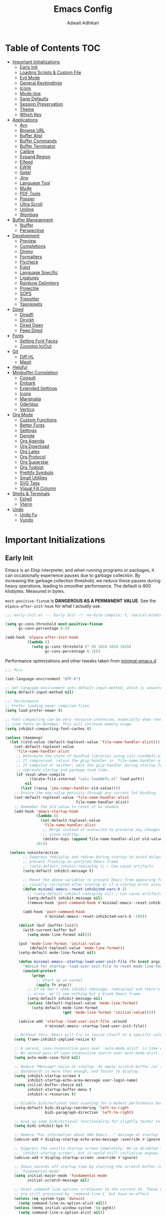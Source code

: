 #+TITLE: Emacs Config
#+AUTHOR: Adwait Adhikari
#+PROPERTY: header-args :tangle init.el
#+STARTUP: showeverything
#+OPTIONS: toc:2 ^:{}
#+auto_tangle: t

* Table of Contents :TOC:
- [[#important-initializations][Important Initializations]]
  - [[#early-init][Early Init]]
  - [[#loading-scripts--custom-file][Loading Scripts & Custom File]]
  - [[#evil-mode][Evil Mode]]
  - [[#general-keybindings][General Keybindings]]
  - [[#icons][Icons]]
  - [[#mode-line][Mode-line]]
  - [[#sane-defaults][Sane Defaults]]
  - [[#session-preservation][Session Preservation]]
  - [[#theme][Theme]]
  - [[#which-key][Which Key]]
- [[#applications][Applications]]
  - [[#avy][Avy]]
  - [[#browse-url][Browse URL]]
  - [[#buffer-alist][Buffer Alist]]
  - [[#buffer-commands][Buffer Commands]]
  - [[#buffer-terminator][Buffer Terminator]]
  - [[#calibre][Calibre]]
  - [[#expand-region][Expand Region]]
  - [[#elfeed][Elfeed]]
  - [[#eww][EWW]]
  - [[#gptel][Gptel]]
  - [[#jinx][Jinx]]
  - [[#language-tool][Language Tool]]
  - [[#mu4e][Mu4e]]
  - [[#pdf-tools][PDF Tools]]
  - [[#popper][Popper]]
  - [[#ultra-scroll][Ultra Scroll]]
  - [[#uniline][Uniline]]
  - [[#wombag][Wombag]]
- [[#buffer-management][Buffer Management]]
  - [[#ibuffer][Ibuffer]]
  - [[#perspective][Perspective]]
- [[#development][Development]]
  - [[#preview][Preview]]
  - [[#completions][Completions]]
  - [[#direnv][Direnv]]
  - [[#formatters][Formatters]]
  - [[#flycheck][Flycheck]]
  - [[#eglot][Eglot]]
  - [[#language-specific][Language Specific]]
  - [[#ligatures][Ligatures]]
  - [[#rainbow-delimiters][Rainbow Delimiters]]
  - [[#projectile][Projectile]]
  - [[#sops][SOPS]]
  - [[#treesitter][Treesitter]]
  - [[#yasnippets][Yasnippets]]
- [[#dired][Dired]]
  - [[#diredfl][Diredfl]]
  - [[#dirvish][Dirvish]]
  - [[#dired-open][Dired Open]]
  - [[#peep-dired][Peep Dired]]
- [[#fonts][Fonts]]
  - [[#setting-font-faces][Setting Font Faces]]
  - [[#zooming-inout][Zooming In/Out]]
- [[#git][Git]]
  - [[#diff-hl][Diff HL]]
  - [[#magit][Magit]]
- [[#helpful][Helpful]]
- [[#minibuffer-completion][Minibuffer Completion]]
  - [[#consult][Consult]]
  - [[#embark][Embark]]
  - [[#extended-settings][Extended Settings]]
  - [[#icons-1][Icons]]
  - [[#marginalia][Marginalia]]
  - [[#oderless][Oderless]]
  - [[#vertico][Vertico]]
- [[#org-mode][Org Mode]]
  - [[#custom-functions][Custom Functions]]
  - [[#better-fonts][Better Fonts]]
  - [[#settings][Settings]]
  - [[#denote][Denote]]
  - [[#org-agenda][Org Agenda]]
  - [[#org-download][Org Download]]
  - [[#org-latex][Org Latex]]
  - [[#org-protocol][Org Protocol]]
  - [[#org-superstar][Org Superstar]]
  - [[#org-todoist][Org Todoist]]
  - [[#prettify-symbols][Prettify Symbols]]
  - [[#small-utilities][Small Utilities]]
  - [[#svg-tags][SVG Tags]]
  - [[#visual-fill-column][Visual Fill Column]]
- [[#shells--terminals][Shells & Terminals]]
  - [[#eshell][Eshell]]
  - [[#vterm][Vterm]]
- [[#undo][Undo]]
  - [[#undo-fu][Undo Fu]]
  - [[#vundo][Vundo]]

* Important Initializations
** Early Init
Emacs is an Elisp interpreter, and when running programs or packages, it can occasionally experience pauses due to garbage collection. By increasing the garbage collection threshold, we reduce these pauses during heavy operations, leading to smoother performance. The default is 800 kilobytes. Measured in bytes.

~most-positive-fixnum~ is *DANGEROUS AS A PERMANENT VALUE*. See the ~elpaca-after-init-hook~ for what I actually use.
#+begin_src emacs-lisp :tangle early-init.el
  ;;; early-init.el --- Early Init -*- no-byte-compile: t; lexical-binding: t; -*-

  (setq gc-cons-threshold most-positive-fixnum
        gc-cons-percentage 0.5)

  (add-hook 'elpaca-after-init-hook
            (lambda ()
              (setq gc-cons-threshold (* 50 1024 1024 1024)
                    gc-cons-percentage 0.1)))

#+end_src

Performance optimizations and other tweaks taken from [[https://github.com/jamescherti/minimal-emacs.d/blob/main/early-init.el][minimal-emacs.d]]
#+begin_src emacs-lisp :tangle early-init.el
  ;;; Misc

  (set-language-environment "UTF-8")

  ;; Set-language-environment sets default-input-method, which is unwanted.
  (setq default-input-method nil)

  ;;; Performance
  ;; Prefer loading newer compiled files
  (setq load-prefer-newer t)

  ;; Font compacting can be very resource-intensive, especially when rendering
  ;; icon fonts on Windows. This will increase memory usage.
  (setq inhibit-compacting-font-caches t)

  (unless (daemonp)
    (let ((old-value (default-toplevel-value 'file-name-handler-alist)))
      (set-default-toplevel-value
       'file-name-handler-alist
       ;; Determine the state of bundled libraries using calc-loaddefs.el.
       ;; If compressed, retain the gzip handler in `file-name-handler-alist`.
       ;; If compiled or neither, omit the gzip handler during startup for
       ;; improved startup and package load time.
       (if (eval-when-compile
             (locate-file-internal "calc-loaddefs.el" load-path))
           nil
         (list (rassq 'jka-compr-handler old-value))))
      ;; Ensure the new value persists through any current let-binding.
      (set-default-toplevel-value 'file-name-handler-alist
                                  file-name-handler-alist)
      ;; Remember the old value to reset it as needed.
      (add-hook 'emacs-startup-hook
                (lambda ()
                  (set-default-toplevel-value
                   'file-name-handler-alist
                   ;; Merge instead of overwrite to preserve any changes made
                   ;; since startup.
                   (delete-dups (append file-name-handler-alist old-value))))
                101))

    (unless noninteractive
          ;; Suppress redisplay and redraw during startup to avoid delays and
          ;; prevent flashing an unstyled Emacs frame.
          ;; (setq-default inhibit-redisplay t) ; Can cause artifacts
          (setq-default inhibit-message t)

          ;; Reset the above variables to prevent Emacs from appearing frozen or
          ;; visually corrupted after startup or if a startup error occurs.
          (defun minimal-emacs--reset-inhibited-vars-h ()
            ;; (setq-default inhibit-redisplay nil) ; Can cause artifacts
            (setq-default inhibit-message nil)
            (remove-hook 'post-command-hook #'minimal-emacs--reset-inhibited-vars-h))

          (add-hook 'post-command-hook
                    #'minimal-emacs--reset-inhibited-vars-h -100))

        (dolist (buf (buffer-list))
          (with-current-buffer buf
            (setq mode-line-format nil)))

        (put 'mode-line-format 'initial-value
             (default-toplevel-value 'mode-line-format))
        (setq-default mode-line-format nil)

        (defun minimal-emacs--startup-load-user-init-file (fn &rest args)
          "Advice for startup--load-user-init-file to reset mode-line-format."
          (unwind-protect
              (progn
                ;; Start up as normal
                (apply fn args))
            ;; If we don't undo inhibit-{message, redisplay} and there's an
            ;; error, we'll see nothing but a blank Emacs frame.
            (setq-default inhibit-message nil)
            (unless (default-toplevel-value 'mode-line-format)
              (setq-default mode-line-format
                            (get 'mode-line-format 'initial-value)))))

        (advice-add 'startup--load-user-init-file :around
                    #'minimal-emacs--startup-load-user-init-file))

      ;; Without this, Emacs will try to resize itself to a specific column size
      (setq frame-inhibit-implied-resize t)

      ;; A second, case-insensitive pass over `auto-mode-alist' is time wasted.
      ;; No second pass of case-insensitive search over auto-mode-alist.
      (setq auto-mode-case-fold nil)

      ;; Reduce *Message* noise at startup. An empty scratch buffer (or the
      ;; dashboard) is more than enough, and faster to display.
      (setq inhibit-startup-screen t
            inhibit-startup-echo-area-message user-login-name)
      (setq initial-buffer-choice nil
            inhibit-startup-buffer-menu t
            inhibit-x-resources t)

      ;; Disable bidirectional text scanning for a modest performance boost.
      (setq-default bidi-display-reordering 'left-to-right
                    bidi-paragraph-direction 'left-to-right)

      ;; Give up some bidirectional functionality for slightly faster re-display.
      (setq bidi-inhibit-bpa t)

      ;; Remove "For information about GNU Emacs..." message at startup
      (advice-add #'display-startup-echo-area-message :override #'ignore)

      ;; Suppress the vanilla startup screen completely. We've disabled it with
      ;; `inhibit-startup-screen', but it would still initialize anyway.
      (advice-add #'display-startup-screen :override #'ignore)

      ;; Shave seconds off startup time by starting the scratch buffer in
      ;; `fundamental-mode'
      (setq initial-major-mode 'fundamental-mode
            initial-scratch-message nil)

      ;; Unset command line options irrelevant to the current OS. These options
      ;; are still processed by `command-line-1` but have no effect.
      (unless (eq system-type 'darwin)
        (setq command-line-ns-option-alist nil))
      (unless (memq initial-window-system '(x pgtk))
        (setq command-line-x-option-alist nil))

  ;;; Native compilation and Byte compilation

  (if (and (featurep 'native-compile)
           (fboundp 'native-comp-available-p)
           (native-comp-available-p))
      ;; Activate `native-compile'
      (setq native-comp-jit-compilation t
            package-native-compile t)
    ;; Deactivate the `native-compile' feature if it is not available
    (setq features (delq 'native-compile features)))

  ;; Disable startup screens and messages
  (setq inhibit-splash-screen t)

  ;; I intentionally avoid calling `menu-bar-mode', `tool-bar-mode', and
  ;; `scroll-bar-mode' because manipulating frame parameters can trigger or queue
  ;; a superfluous and potentially expensive frame redraw at startup, depending
  ;; on the window system. The variables must also be set to `nil' so users don't
  ;; have to call the functions twice to re-enable them.
  (push '(menu-bar-lines . 0) default-frame-alist)
  (unless (memq window-system '(mac ns))
    (setq menu-bar-mode nil))

  (unless (daemonp)
    (unless noninteractive
      (when (fboundp 'tool-bar-setup)
        ;; Temporarily override the tool-bar-setup function to prevent it from
        ;; running during the initial stages of startup
        (advice-add #'tool-bar-setup :override #'ignore)
        (define-advice startup--load-user-init-file
            (:after (&rest _) minimal-emacs-setup-toolbar)
          (advice-remove #'tool-bar-setup #'ignore)
          (when tool-bar-mode
            (tool-bar-setup))))))

  (push '(tool-bar-lines . 0) default-frame-alist)
  (setq tool-bar-mode nil)

  (push '(vertical-scroll-bars) default-frame-alist)
  (push '(horizontal-scroll-bars) default-frame-alist)
  (setq scroll-bar-mode nil)
  (when (fboundp 'horizontal-scroll-bar-mode)
    (horizontal-scroll-bar-mode -1))

  (when (bound-and-true-p tooltip-mode)
    (tooltip-mode -1))

  ;; Disable GUIs because they are inconsistent across systems, desktop
  ;; environments, and themes, and they don't match the look of Emacs.
  (setq use-file-dialog nil)
  (setq use-dialog-box nil)

#+end_src

The early init file contains disabling ~package.el~, Emacs' default package manager, as we are about to use [[https://github.com/progfolio/elpaca][elpaca]] for package management.
#+begin_src emacs-lisp :tangle early-init.el

  (setq package-enable-at-startup nil)

#+end_src

We are also setting const variables to locate our custom Emacs directories.
#+begin_src emacs-lisp
  ;;; init.el --- Init -*- no-byte-compile: t; lexical-binding: t; -*-

  (defconst nox/emacs-directory (concat (getenv "XDG_CONFIG_HOME") "/minimal-emacs/" ))
  (defconst nox/notes-directory (concat (getenv "HOME") "/Documents/nexus/"))
  (defconst nox/tasks-directory (concat (getenv "HOME") "/Documents/tasks/"))
  (defconst nox/schedule-file (concat nox/tasks-directory "schedule.org"))

#+end_src

** Loading Scripts & Custom File
Displaying the time it took for Emacs to start along with total number of garbage collections at startup. Throughout this file we also replace ~emacs-startup-hook~ and ~after-init-hook~ with =elpaca-after-init-hook= since we are using [[https://github.com/progfolio/elpaca][elpaca]] for package management.
#+begin_src emacs-lisp
  ;;; init.el --- file for init -*- no-byte-compile: t; lexical-binding: t; -*-

  (defun nox/display-startup-time ()
    "Display the emacs startup time"
    (interactive)
    (message "Emacs loaded in %s with %d garbage collections."
             (format "%.2f seconds"
                     (float-time
                      (time-subtract after-init-time before-init-time)))
             gcs-done))

#+end_src

Here we specify the ~scripts~ directory to contains other Elisp files that we are about to load. We also specify a custom ~custom-file~ so that Emacs doesn't mess-up out ~init.el~.
#+begin_src emacs-lisp

  (add-to-list 'load-path (concat nox/emacs-directory "scripts/"))

  ;; Specify the custom file path and load the custom file quietly
  (setq custom-file (concat nox/emacs-directory "custom-vars.el"))
  (load custom-file 'noerror 'nomessage)

  (require 'elpaca-setup)   ;; Elpaca Package Manager
  (require 'on)             ;; Doom Style Hooks
  (require 'minimal)        ;; emacs config from minimal-emacs.d
  (require 'link-converter) ;; md <=> converter

#+end_src

*** Custom Functions
This section defines custom Emacs Lisp functions.
#+begin_src emacs-lisp

  (defun nox/get-secret (path)
    "Retrieve the secret from the specified PATH within the SOPS-Nix configuration."
    (nth 0 (process-lines "cat"
                          (concat
                           (getenv "XDG_CONFIG_HOME")
                           "/sops-nix/secrets/" path))))

#+end_src

** Evil Mode
[[https://github.com/emacs-evil/evil][Evil mode]], emulating vim key-binds inside Emacs. *Truly Evil!* Here we also change the undo system to utilize [[#undo-fu][undo fu]].
#+begin_src emacs-lisp

  (use-package evil
    :custom
    (evil-want-integration t)
    (evil-want-C-u-scroll t)
    (evil-want-keybinding nil)
    (evil-undo-system 'undo-fu)
    (evil-vsplit-window-right t)
    (evil-vsplit-window-below t)
    :config
    (evil-mode)

#+end_src

Motion state is an Evil-specific thing, intended for modes where you don't edit text, but still want Vim-style movement available, with all other keys of that mode passing through. Help buffers are an example of such a case.
#+begin_src emacs-lisp

  (evil-define-key 'motion 'global
    (kbd "C-w u") 'winner-undo
    "j" 'evil-next-visual-line
    "k" 'evil-previous-visual-line)

#+end_src

Here we are setting bindings for normal mode globally.
#+begin_src emacs-lisp

  (evil-define-key 'normal 'global
    (kbd "C-S-v") 'cua-set-mark
    "s" 'evil-avy-goto-char-timer)

#+end_src

These are some niceties that I want cause I have been using them for a long time.
#+begin_src emacs-lisp

  (evil-define-key '(normal visual) 'global
    "P" 'consult-yank-from-kill-ring
    "H" 'evil-first-non-blank
    "?" 'gptel-quick
    "L" 'evil-end-of-line)

#+end_src

We can also set bindings specific to a mode. Here we are setting bindings specific to normal state in org-mode.
#+begin_src emacs-lisp

  (evil-define-key 'normal org-mode-map
    "J" 'org-shiftright
    "K" 'org-shiftleft)

#+end_src

With the same vein of thought we have also added a binding to elfeed search mode to easily view an entry.
#+begin_src emacs-lisp

  (unbind-key "C-e" evil-insert-state-map)

  (evil-define-key 'normal elfeed-search-mode-map
    "l" 'elfeed-search-show-entry))

#+end_src

We are also installing evil-collection so that we have sane evil bindings in almost all modes.
#+begin_src emacs-lisp

  (use-package evil-collection
    :after evil
    :config
    (evil-collection-init)
    :custom
    (evil-collection-calendar-want-org-bindings t)
    (evil-collection-want-find-usages-bindings t))

#+end_src

[[https://github.com/Somelauw/evil-org-mode][Evil Org]] is a plugin for Emacs that integrates Evil with Org Mode, allowing for modal editing features from Evil to be used within Org documents, enhancing text editing and navigation capabilities.
#+begin_src emacs-lisp

  (use-package evil-org
    :after org
    :hook (org-mode . (lambda () evil-org-mode))
    :config
    (require 'evil-org-agenda)
    (evil-org-agenda-set-keys))

#+end_src

** General Keybindings
[[https://github.com/noctuid/general.el][General]] helps set key-binds for Emacs. The following contains all the rest of key-binds that don't directly relate to evil binds. Here we also set =SPC= as the prefix key and =C-SPC= as global prefix. Global prefix basically means prefix key but in every single state.
#+begin_src emacs-lisp

  ;; Make ESC quit prompts
  (global-set-key (kbd "<escape>") 'keyboard-escape-quit)

  (use-package general
    :config
    (general-evil-setup)
    (general-create-definer nox/leader-keys
      :states '(normal insert visual emacs)
      :keymaps 'override
      :prefix "SPC"
      :global-prefix "C-SPC")

#+end_src

Bindings specific to application inside Emacs.
#+begin_src emacs-lisp

  (nox/leader-keys
    "a" '(:ignore t :wk "[A]pplications")
    "a c" '(calendar :wk "[C]alendar")
    "a C" '(calibredb :wk "[C]alibre")
    "a e" '(elfeed :wk "[E]lfeed")
    "a g" '(gptel :wk "[G]ptel")
    "a w" '(wombag :wk "[W]ombag")
    "a m" '(mu4e :wk "[M]ail"))

#+end_src

Bindings specific to buffer management go here.
#+begin_src emacs-lisp

  (nox/leader-keys
    "b" '(:ignore t :wk "[B]uffer")
    "b b" '(consult-buffer :wk "[B]uffer Switch")
    "b i" '(persp-ibuffer :wk "[I]buffer")
    "b k" '(kill-current-buffer :wk "[K]ill Buffer")
    "b n" '(next-buffer :wk "[N]ext Buffer")
    "b p" '(previous-buffer :wk "[P]revious Buffer")
    "b s" '(hydra-buffer-switch/body :wk "[S]witch Buffer")
    "b r" '(revert-buffer :wk "[R]eload Buffer"))

#+end_src

Bindings specific to dired go here.
#+begin_src emacs-lisp

  (nox/leader-keys
    "d" '(:ignore t :wk "[D]ired")
    "d ." '(dired-omit-mode :wk "Toggle dot files")
    "d d" '(dirvish :wk "[D]irvish")
    "d h" '(dired-hide-details-mode :wk "[D]ired")
    "d p" '(peep-dired :wk "[P]eep Dired"))

#+end_src

Bindings specific to evaluating Elisp go here.
#+begin_src emacs-lisp

  (nox/leader-keys
    "e" '(:ignore t :wk "[E]val")
    "e b" '(eval-buffer :wk "[B]uffer Eval")
    "e d" '(eval-defun :wk "[D]efun Eval")
    "e e" '(eval-expression :wk "[E]xpression Eval")
    "e l" '(eval-last-sexp :wk "[E]xpression Before Eval")
    "e r" '(eval-region :wk "[R]egion Eval"))

#+end_src

Bindings which relates to files go here.
#+begin_src emacs-lisp

  (nox/leader-keys
    "f" '(:ignore t :wk "[F]ile")
    "f c" `((lambda () (interactive) (find-file ,(concat nox/emacs-directory "config.org")))
            :wk "[C]onfig File")
    "f t" `((lambda () (interactive) (find-file nox/schedule-file)) :wk "[T]asks File")
    "f s" '(save-buffer :wk "[S]ave Buffer")
    "f d" '(bufferfile-delete :wk "[D]elete File")
    "f r" '(bufferfile-rename :wk "[R]ename File")
    "f u" '(sudo-edit-find-file :wk "S[U]do Find File")
    "f U" '(sudo-edit :wk "S[U]do Edit File"))

#+end_src

Bindings specific to working with git go here.
#+begin_src emacs-lisp

  (nox/leader-keys
    "g" '(:ignore t :wk "[G]it")
    "g g" '(magit-status :wk "[G]it Status")
    "g s" '(diff-hl-stage-dwim :wk "[G]it Stage Hunk"))

#+end_src

Bindings specic to org things go here.
#+begin_src emacs-lisp

  (nox/leader-keys
    "o" '(:ignore t :wk "[O]rg")
    "o a" '(org-agenda :wk "[A]genda")
    "o c" '(org-capture :wk "[C]apture")
    "o x" '(org-toggle-checkbox :wk "[C]heckbox")
    "o L" '(org-store-link :wk "[L]ink Store")
    "o b" '(:ignore t :wk "[B]abel")
    "o b t" '(org-babel-tangle :wk "[T]angle")
    "o b d" '(org-babel-demarcate-block :wk "[D]emarcate Block"))
#+end_src

Bindings specific to org properties.
#+begin_src emacs-lisp

  (nox/leader-keys
    "o p" '(:ignore t :wk "[P]roperties")
    "o p e" '(org-set-effort :wk "[E]ffort")
    "o p t" '(nox/org-toggle-properties :wk "[T]oggle Properties"))
#+end_src

Bindings even more specific to [[#denote][denote]].
#+begin_src emacs-lisp

  (nox/leader-keys
    "o g" '(consult-denote-grep :wk "[G]rep in Denote")
    "o l" '(denote-link :wk "[L]ink Denote Note")
    "o r" '(denote-explore-random-note :wk "[R]andom Note")
    "o f" '(consult-denote-find :wk "[F]ind in Denote"))

#+end_src

Bindings related to quitting utilities in Emacs go here. /Hardly ever used!/ But seriously, these come in handy especially the restore perspectives for [[#perspective][perspective]].
#+begin_src emacs-lisp

  (nox/leader-keys
    "q" '(:ignore t :wk "[Q]uit")
    "q f" '(delete-frame :wk "[F]rame delete")
    "q r" '(nox/restore-perspectives :wk "[R]estore perspectives")
    "q K" '(kill-emacs :wk "[K]ill emacs"))

#+end_src

Bindings related to performing search of any kind go here.
#+begin_src emacs-lisp

  (nox/leader-keys
    "s" '(:ignore t :wk "[S]earch")
    "s g" '(consult-ripgrep :wk "[G]rep in dir")
    "s i" '(consult-imenu :wk "[I]menu")
    "s f" '(consult-fd :wk "[F]d Consult")
    "s r" '(consult-recent-file :wk "[R]recent File")
    "s m" '(bookmark-jump :wk "[M]arks")
    "s c" '(consult-mode-command :wk "[C]ommands for mode"))

#+end_src

Bindings specific to toggling things go here.
#+begin_src emacs-lisp

  (nox/leader-keys
    "t" '(:ignore t :wk "[T]oggle")
    "t e" '(eshell :wk "[E]shell")
    "t l" '(elpaca-log :wk "[L]og Elpaca")
    "t t" '(nox/toggle-catppuccin :wk "[T]oggle Theme")
    "t c" '(visual-fill-column-mode :wk "[C]olumn Fill Mode")
    "t v" '(vterm :wk "[V]term")
    "t n" '(display-line-numbers-mode :wk "[N]umbered Lines")
    "t s" '(hydra-text-scale/body :wk "[S]cale Text"))

#+end_src

Anything that doesn't go in the above categories go here.
#+begin_src emacs-lisp

  (nox/leader-keys
    "." '(find-file :wk "Find File")
  ))

#+end_src

** Icons
Collection of icons use throughout the setup. Yeah uses both [[https://github.com/rainstormstudio/nerd-icons.el][nerd-icons]] and [[https://github.com/domtronn/all-the-icons.el][all-the-icons]].
#+begin_src emacs-lisp

  (use-package nerd-icons)
  (use-package all-the-icons)

#+end_src

** Mode-line
[[https://github.com/seagle0128/doom-modeline][Doom Modeline]], the best mode-line! Here I have removed some elements from the mode-line such as encoding format and percentage position.
#+begin_src emacs-lisp

  (use-package doom-modeline
    :hook
    (on-init-ui . doom-modeline-mode)
    :config
    (setq find-file-visit-truename t)
    (setq doom-modeline-icon t)
    (setq doom-modeline-buffer-encoding nil)
    (setq doom-modeline-percent-position nil)
    (setq doom-modeline-height 36))

  (use-package hide-mode-line :commands hide-mode-line-mode)

#+end_src

** Sane Defaults
Everything that you would typically expect when coming form other IDEs. This also includes some niceties that Emacs provides but not enabled by default.
#+begin_src emacs-lisp

  (use-package emacs
    :ensure nil
    :bind*
    (("C-?" . dictionary-lookup-definition))
    :hook
    (prog-mode . display-line-numbers-mode)
    (calendar-today-visible . calendar-mark-today)
    :init
    (electric-indent-mode -1)    ;; Disable weird emacs indenting
    (indent-tabs-mode -1)        ;; Disable the use of tabs for indentation
    (line-number-mode -1)        ;; Disable line number from showing in modline
    (xterm-mouse-mode 1)         ;; Enable mouse support in terminal mode.
    (file-name-shadow-mode 1)    ;; Enable shadowing of filenames for clarity.
    (electric-pair-mode 1)       ;; Enable pair parens
    (display-battery-mode 1)     ;; Enable displaying battery info in modline
    (winner-mode 1)              ;; Easily undo window configuration changes.
    :custom
    (dictionary-server "dict.org")        ;; set dictionary server
    (delete-selection-mode 1)             ;; Replacing selected text with typed text.
    (global-visual-line-mode 1)           ;; Better text wrapping
    (display-line-numbers-type 'relative) ;; Use relative line numbering
    (history-length 25)                   ;; Set the length of the command history.
    (ispell-dictionary "en_US")           ;; Default dictionary for spell checking.
    (ring-bell-function 'ignore)          ;; Disable the audible bell.
    (tab-width 4)                         ;; Set the tab width to 4 spaces.
    (use-dialog-box nil)                  ;; Disable dialog boxes
    (warning-minimum-level :error)        ;; Set the minimum level of warnings.
    (show-paren-context-when-offscreen t) ;; Show context of parens when offscreen

    ;; TAB key complete, instead of just indenting.
    (tab-always-indent 'complete)
    ;; Use advanced font locking for Treesit mode.
    (treesit-font-lock-level 4)
    ;; Offer to delete any autosave file when killing a buffer.
    (kill-buffer-delete-auto-save-files t)
    ;; Prevent automatic window splitting if the window width exceeds 300 pixels.
    (split-width-threshold 300)
    :config
    (add-hook 'before-save-hook 'delete-trailing-whitespace)
    (setq holiday-christian-holidays nil
          holiday-hebrew-holidays nil
          holiday-islamic-holidays nil
          holiday-bahai-holidays nil
          holiday-solar-holidays nil)
    (setq-default indent-tabs-mode nil))

  (use-package woman
    :ensure nil
    :hook
    (woman-mode . visual-fill-column-mode)
    :custom
    (woman-fill-frame t))

 #+end_src

** Session Preservation
*** Auto Save
Enable auto-saves of file related buffers conditionally (timeout/keystrokes).
#+begin_src emacs-lisp

  (setq auto-save-default t     ; auto-save every buffer that visits a file
        auto-save-timeout 20    ; number of seconds idle time before auto-save
        auto-save-interval 200  ; number of keystrokes between auto-saves

        ;; Do not auto-disable auto-save after deleting large chunks of text
        auto-save-include-big-deletions t)

  (setq auto-save-list-file-prefix
        (expand-file-name "autosave/" user-emacs-directory))
  (setq tramp-auto-save-directory
        (expand-file-name "tramp-autosave/" user-emacs-directory))

#+end_src

*** Auto revert
Auto-revert in Emacs is a feature that automatically updates the contents of a buffer to reflect changes made to the underlying file on disk.
#+begin_src emacs-lisp

  (global-auto-revert-mode 1)  ;; Keep buffers up to date with their files.
  (setq global-auto-revert-non-file-buffers t)   ;; Automatically refresh non-file buffers.
  (setq revert-without-query (list ".")  ; Do not prompt
        auto-revert-stop-on-user-input nil
        auto-revert-verbose t)

#+end_src

*** Backups
Here we are setting up the backup directory as well as making backups version controlled. Its not git version control, but a special Emacs way of keeping multiple backups of a file. We also enable auto saving of buffers.
#+begin_src emacs-lisp

  ;; setting the backup dir to trash.
  (let ((trash-dir (getenv "XDG_DATA_HOME")))
    (unless (and trash-dir (file-directory-p trash-dir))
      (setq trash-dir (expand-file-name "~/.local/share"))) ;; default fallback
    (setq backup-directory-alist `(("." . ,(concat trash-dir "/Trash/files")))))

  (setq make-backup-files t     ; backup of a file the first time it is saved.
        backup-by-copying t     ; don't clobber symlinks
        version-control t       ; version numbers for backup files
        delete-old-versions t   ; delete excess backup files silently
        kept-old-versions 6     ; oldest versions to keep when a new numbered
        kept-new-versions 9)    ; newest versions to keep when a new numbered

#+end_src

*** Save-place Mode
=save-place-mode= enables Emacs to remember the last location within a file upon reopening. This feature is particularly beneficial for resuming work at the precise point where you previously left off.
#+begin_src emacs-lisp

  (save-place-mode 1)
  (setq save-place-file (expand-file-name "saveplace" user-emacs-directory))
  (setq save-place-limit 600)

#+end_src

*** Save-hist Mode
=savehist= is an Emacs feature that preserves the mini-buffer history between sessions. It saves the history of inputs in the mini-buffer, such as commands, search strings, and other prompts, to a file. This allows users to retain their mini-buffer history across Emacs restarts.
#+begin_src emacs-lisp

  (setq savehist-additional-variables
        '(kill-ring
          command-history
          set-variable-value-history
          custom-variable-history
          query-replace-history
          read-expression-history
          minibuffer-history
          read-char-history
          face-name-history
          bookmark-history
          file-name-history))

  (setq history-length 300)
  (setq kill-ring-max 25)
  (put 'minibuffer-history         'history-length 50)
  (put 'file-name-history          'history-length 50)
  (put 'set-variable-value-history 'history-length 25)
  (put 'custom-variable-history    'history-length 25)
  (put 'query-replace-history      'history-length 25)
  (put 'read-expression-history    'history-length 25)
  (put 'read-char-history          'history-length 25)
  (put 'face-name-history          'history-length 25)
  (put 'bookmark-history           'history-length 25)
  (savehist-mode 1)

#+end_src

We remove text properties for kill ring entries so that the save-hist file doesn't get way too large. A large save-hist file slows down Emacs considerably. =substring-no-properties= removes any text properties from a given string. =kill-ring= is a list of strings; we're using =mapcar= to apply =substring-no-properties= to each string that is currently in the kill ring. The result of the =mapcar call= (i.e. a list of strings without any text properties) is used to override the original value of =kill-ring=. [[https://emacs.stackexchange.com/questions/4187/strip-text-properties-in-savehist][Source]]
#+begin_src emacs-lisp

  (defun unpropertize-kill-ring ()
    (setq kill-ring (mapcar 'substring-no-properties kill-ring)))
  (add-hook 'kill-emacs-hook 'unpropertize-kill-ring)

#+end_src

*** Recentf
=recentf= is an Emacs package that maintains a list of recently accessed files, making it easier to reopen files you have worked on recently.
#+begin_src emacs-lisp

  (setq recentf-max-menu-items 25)
  (recentf-mode 1)
  (setq recentf-max-saved-items 300) ; default is 20
  (setq recentf-auto-cleanup 'mode)

  (run-with-timer 60 (* 30 60) 'recentf-save-list)

#+end_src

** Theme
Using the catppuccin theme. Also customized the theme to fit my taste.
#+begin_src emacs-lisp

  (use-package catppuccin-theme
    :custom
    (catppuccin-highlight-matches t)
    (catppuccin-italic-comments t)
    (catppuccin-italic-variables t)
    :config
    (catppuccin-set-color 'base "#000000" 'mocha)
    (catppuccin-set-color 'mantle "#090909" 'mocha)
    (catppuccin-set-color 'crust "#181825" 'mocha)
    (catppuccin-set-color 'base "#FBF7F0" 'latte)
    (catppuccin-set-color 'mantle "#EFE9DD" 'latte)
    (catppuccin-set-color 'crust "#C9B9B0" 'latte)
    (load-theme 'catppuccin t)
    (nox/change-colors))
#+end_src

Visually separate UI elements for making the editing experience more pleasing.
#+begin_src emacs-lisp

  ;; adding padding to ui elements to make doing tasks feel more comfortable
  (use-package spacious-padding
    :after catppuccin-theme
    :config
    (setq spacious-padding-widths
          '( :internal-border-width 15
             :header-line-width 0
             :mode-line-width 0
             :tab-width 4
             :right-divider-width 0
             :scroll-bar-width 8
             :fringe-width 8))
    (if (daemonp)
        (add-hook 'server-after-make-frame-hook #'spacious-padding-mode)
      (spacious-padding-mode)))

  ;; Transparency
  (add-to-list 'default-frame-alist '(alpha-background . 80))

#+end_src

Function to change the colors throughout the UI when changing theme.
#+begin_src emacs-lisp

  (defun nox/change-colors ()
    "Change colors throughout."
    (interactive)

    (set-face-attribute 'highlight nil :foreground 'unspecified)

      (set-face-attribute 'calendar-today nil
                          :underline 'unspecified
                          :foreground (catppuccin-get-color 'green))

      (set-face-attribute 'holiday nil
                          :background 'unspecified
                          :foreground (catppuccin-get-color 'red))

    (set-face-attribute 'mode-line-active nil :inherit 'mode-line)
    (with-eval-after-load 'diff-hl
      (set-face-attribute 'diff-hl-change nil
                          :foreground (catppuccin-get-color 'yellow)
                          :background (catppuccin-get-color 'base))
      (set-face-attribute 'diff-hl-delete nil
                          :foreground (catppuccin-get-color 'red)
                          :background (catppuccin-get-color 'base))
      (set-face-attribute 'diff-hl-insert nil
                          :foreground (catppuccin-get-color 'green)
                          :background (catppuccin-get-color 'base))))

#+end_src

#+begin_src emacs-lisp

  (defun nox/toggle-catppuccin ()
    "Toggle the catppuccin theme between latte and mocha."
    (interactive)
    (let ((current-flavor catppuccin-flavor))
      (setq catppuccin-flavor (if (equal current-flavor 'latte) 'mocha 'latte))
      (catppuccin-reload)
      (nox/change-colors)
      (nox/org-font-setup)))

#+end_src

** Which Key
[[https://github.com/justbur/emacs-which-key][Whichkey]] helps showcase the available bindings. Not much to talk about it, it is a nice to have to discover new bindings or to quickly see what the bindings do. Whichkey comes built in to emacs starting =v30=.
#+begin_src emacs-lisp

  (use-package which-key
    :config (which-key-mode)
    :ensure nil
    :custom
    (which-key-side-window-location 'bottom)
    (which-key-sort-order #'which-key-key-order-alpha)
    (which-key-sort-uppercase-first nil)
    (which-key-add-column-padding 1)
    (which-key-max-display-columns nil)
    (which-key-min-display-lines 10)
    (which-key-side-window-slot -10)
    (which-key-side-window-max-height 0.25)
    (which-key-idle-delay 0.3)
    (which-key-max-description-length 25)
    (which-key-allow-imprecise-window-fit nil)
    (which-key-separator " → " ))

#+end_src

* Applications
** Avy
Jumping around in text has never been easier! Use the =s= key in normal mode to see what [[https://github.com/abo-abo/avy][avy]] is capable of. Here we also change the default text face when avy is activated to make it easier to see the jump places. I copied the =avy-jump-org-block= from [[https://www.howardabrams.com/hamacs/ha-org-literate.html][howard abrams]].
#+begin_src emacs-lisp

  (use-package avy
    :commands (evil-avy-goto-char-timer nox/avy-jump-org-block nox/avy-jump-to-link)
    :custom
    (avy-background t)
    :config
    (set-face-attribute 'avy-background-face nil
                        :foreground 'unspecified
                        :background 'unspecified
                        :inherit 'shadow))

#+end_src

#+begin_src emacs-lisp

  (defun nox/avy-jump-org-block ()
    "Jump to org block using Avy subsystem."
    (interactive)
    (avy-jump (rx line-start (zero-or-more blank) "#+begin_src")
              :action 'goto-char)
    ;; Jump _into_ the block:
    (forward-line))

  (defun nox/avy-jump-to-link ()
    "Jump to links using Avy subsystem."
    (interactive)
    (avy-jump (rx (or "http://" "https://")) :action 'goto-char))

#+end_src

** Browse URL
Here we customize the default behavior of when Emacs tries to open a web URL. As a sort of general case, here we have defined functions so that whenever you try to open a web URL, a new prompt is displayed asking whether to open a private Firefox tab for that URL.
#+begin_src emacs-lisp

  (defun nox/browse-url-maybe-privately (url &optional new-window)
    "Ask whether URL should be browsed in a private browsing window."
    (interactive "URL: ")
    (if (y-or-n-p "Private Browsing? ")
        (nox/browse-url-firefox-privately url)
      (browse-url-default-browser url new-window)))

  (defun nox/browse-url-firefox-privately (url &optional new-window)
    "Make firefox open URL in private-browsing window."
    (interactive (browse-url-interactive-arg "URL: "))
    (let ((process-environment (browse-url-process-environment)))
      (apply 'start-process
             (concat "firefox " url)
             nil
             browse-url-firefox-program
             (list "-private-window" url))))

  (defun nox/open-in-reddigg (url &optional new-window)
    "Open the provided url in reddigg"
    (reddigg-view-comments url))

  (defun nox/parse-readwise (url &optional new-window)
    "Extract, decode and open the save URL part from a given Readwise URL."
    (if (string-match "https://wise\\.readwise\\.io/save\\?url=\\(.*\\)" url)
        (nox/browse-url-maybe-privately (url-unhex-string (match-string 1 url)))
      (error "Invalid URL format")))

#+end_src

Now we setup rules for when to use the above defined functions. Here we have reddit for example where ~nox/open-in-reddigg~ is called whenever you try to open a URL matching the below described pattern for reddit.
#+begin_src emacs-lisp

  (setq browse-url-handlers
        '(("^https?://www\\.reddit\\.com" . nox/open-in-reddigg)
          ("^https?://arstechnica\\.com" . eww)
          ("^https?://wise\\.readwise\\.io/save\\?url=" . nox/parse-readwise)
          ("." . nox/browse-url-maybe-privately)))

  (setq browse-url-generic-program "firefox")

#+end_src

** Buffer Alist
#+begin_src emacs-lisp

  (setq display-buffer-alist
        '(("\\*Occur\\*"
           (display-buffer-reuse-mode-window)
           (display-buffer-below-selected)
           (dedicated . t)
           (window-height . fit-window-to-buffer))
          ))

#+end_src

** Buffer Commands
Run commands for specific buffer. The name of the buffer is enough to make the following work.
#+begin_src emacs-lisp

  (use-package bufferfile
    :ensure (:host github :repo "jamescherti/bufferfile.el")
    :custom (bufferfile-use-vc t)
    :commands (bufferfile-rename bufferfile-delete))

  (defun nox/run-commands-for-buffer-names ()
    "Run specific commands for certain buffer names."
    (let ((buffer-name (buffer-name)))
      (cond
       ((string-prefix-p "*ChatGPT" buffer-name)
        ;; make the window dedicated
        (set-window-dedicated-p (selected-window) t))

       ((string= buffer-name "*use-package statistics*")
        (hl-line-mode))

       ((string= buffer-name "*reddigg-comments*")
        (org-appear-mode -1)
        (evil-goto-first-line)
        ;; convert all md links to org links
        (nox/md-to-org-links)
        ;; make the window dedicated
        (set-window-dedicated-p (selected-window) t)
        ;; easier quitting of the window
        (evil-local-set-key 'normal "q" 'kill-current-buffer)
        ;; open all folds
        (org-fold-show-all)
        (read-only-mode))
       )))

  ;; Add the function to hooks
  (add-hook 'buffer-list-update-hook 'nox/run-commands-for-buffer-names)

#+end_src

** Buffer Terminator
The [[https://github.com/jamescherti/buffer-terminator.el][buffer-terminator]] package automatically and safely kills buffers, ensuring a clean and efficient workspace while enhancing the performance of Emacs by reducing open buffers, which minimizes active modes, timers, processes.
#+begin_src emacs-lisp

  (use-package buffer-terminator
    :hook
    (on-first-input . buffer-terminator-mode))

#+end_src

** Calibre
#+begin_src emacs-lisp

  (use-package calibredb
    :config
    (setq calibredb-root-dir "~/Documents/Dropbox/Books/")
    (setq calibredb-format-nerd-icons t)
    (setq calibredb-db-dir (expand-file-name "metadata.db" calibredb-root-dir)))

#+end_src

** Expand Region
[[https://github.com/magnars/expand-region.el][Expand region]] increases the selected region by semantic units. Just keep pressing the key until it selects what you want.
#+begin_src emacs-lisp

  ;; slow in org files, don't know the reason
  (use-package expand-region
    :bind ("C-=" . er/expand-region))

#+end_src

** Elfeed
[[https://github.com/skeeto/elfeed][Elfeed]] is a RSS reader for Emacs. Here, since elfeed doesn't have a hook for when displaying a feed item, we customize ~elfeed-show-entry-switch~ to make it work like a hook for this particular use-case.
#+begin_src emacs-lisp

  (use-package elfeed
    :commands elfeed
    :bind
    ([remap elfeed-search-fetch] . nox/elfeed-refresh)
    :custom
    (elfeed-search-filter "@1-weeks-ago +unread")
    :config
    (defun nox/elfeed-show (buff)
      (switch-to-buffer buff)
      (display-line-numbers-mode -1)
      (visual-fill-column-mode)
      (elfeed-show-refresh))
    (setq elfeed-show-entry-switch 'nox/elfeed-show))

#+end_src

*** Elfeed Protocol
#+begin_src emacs-lisp


  (use-package elfeed-protocol
    :custom
    (elfeed-use-curl t)
    (elfeed-curl-extra-arguments '("--insecure"))
    (elfeed-protocol-enabled-protocols '(fever))
    (elfeed-protocol-fever-update-unread-only t)
    (elfeed-protocol-fever-fetch-category-as-tag t)
    :config
    (elfeed-set-timeout 36000)
    (elfeed-protocol-enable)
    (defconst nox/freshrss-url (nox/get-secret "identity/freshrss/url"))

    (setq elfeed-protocol-feeds `((,(concat "fever+" nox/freshrss-url)
                                   :api-url
                                   ,(concat nox/freshrss-url "/api/fever.php")
                                   :password
                                   (nox/get-secret "identity/freshrss/pass"))))

    (defun nox/elfeed-refresh ()
      "Refresh elfeed feed along with unread state. Only use inside elfeed search."
      (interactive)
      (mark-whole-buffer)
      (cl-loop for entry in (elfeed-search-selected)
               do (elfeed-untag-1 entry 'unread))
      (elfeed-search-update--force)
      (elfeed-protocol-fever-reinit nox/freshrss-url)))

#+end_src

*** Elfeed Tube
[[https://github.com/karthink/elfeed-tube][Elfeed Tube]] improves the already outstanding [[#elfeed][elfeed]] to work even more seamlessly with YouTube. It adds thumbnail, transcript, mpv support and so much more to YouTube feeds.
#+begin_src emacs-lisp

  (use-package elfeed-tube
    :after elfeed
    :custom
    (elfeed-tube-auto-save-p t)
    (elfeed-tube-fields '(duration thumbnail captions chapters))
    :config
    (elfeed-tube-setup))

  (use-package elfeed-tube-mpv :after efleed-tube)

#+end_src

*** Reddigg
[[https://github.com/thanhvg/emacs-reddigg][Reddigg]] is an interface for Emacs to make viewing reddit inside Emacs more well integrated. It uses org mode to display the reddit feed, but here we mostly use it for its ability to show reddit comments as folded-up org headings.
#+begin_src emacs-lisp

  (use-package reddigg :commands reddigg-view-comments)

#+end_src

** EWW
The greatest text based browser to ever exist. /In my opinion!/ Here we are just trying to make it a little better.
#+begin_src emacs-lisp

  (add-hook 'eww-mode-hook (lambda ()
                             (display-line-numbers-mode -1)
                             (visual-fill-column-mode)))

#+end_src

** Gptel
The =gptel= package for Emacs is a client for OpenAI's GPT models, enabling users to interact with the AI directly within the Emacs environment. It provides a convenient interface for sending prompts and receiving responses, allowing for streamlined integration of AI-assisted writing and code generation.
#+begin_src emacs-lisp

    (use-package gptel
      :commands gptel
      :hook
      (gptel-mode . evil-insert-state)
      (gptel-post-stream . gptel-auto-scroll)
      (gptel-post-response-functions . gptel-end-of-response)
      :bind* (("C-c RET" . gptel-send))
      :custom
      (gptel-default-mode 'org-mode)
      (gptel-api-key (nox/get-secret "api/openai"))
      :config
      (gptel-make-perplexity "Perplexity"
        :key (nox/get-secret "api/perplexity")
        :stream t)
      (gptel-make-gemini "Gemini"
        :key (nox/get-secret "api/gemini")
        :stream t))

  ;; %s/\]\[/\] \[
  ;; %s/\[\([0-9]+\)\]/\[fn:\1\]/g

#+end_src


Quick looks and text summarizations using gptel.
#+begin_src emacs-lisp

  (use-package posframe :defer t)
  (use-package gptel-quick
    :ensure (:host github :repo "karthink/gptel-quick")
    :custom
    (gptel-quick-display 'posframe))

#+end_src

** Jinx
[[https://github.com/minad/jinx][Jinx]] is a fast just-in-time spell-checker for Emacs. Jinx highlights misspelled words in the text of the visible portion of the buffer. For efficiency, Jinx highlights misspellings lazily, recognizes window boundaries and text folding, if any.
#+begin_src emacs-lisp

  (use-package jinx
    :ensure nil
    :hook
    (on-first-input . global-jinx-mode)
    :bind* (("C-/" . jinx-correct)))

#+end_src

** Language Tool
#+begin_src emacs-lisp

  ;; (use-package langtool
  ;;   :config
  ;;   (setq langtool-http-server-host "localhost"
  ;;         langtool-http-server-port 8081))

#+end_src

** Mu4e
=Mu4e= is an email client for Emacs that integrates with the Mu email search engine. It allows users to manage and read email directly within Emacs, providing features like search capabilities, threading, and support for multiple mail folders. Mu4e is designed for efficiency and works well with large volumes of email, leveraging Mu's fast indexing. Users can compose, reply, and organize their emails while enjoying the extensibility and customizability of Emacs.
#+begin_src emacs-lisp

  ;; (use-package mu4e
  ;;   :ensure nil
  ;;   :defer 5
  ;;   :hook
  ;;   (mu4e-main-mode . visual-fill-column-mode)
  ;;   (mu4e-view-mode . visual-fill-column-mode)
  ;;   :config
  ;;   (mu4e t)
  ;;   (setq user-mail-address "adwait@adhk.dev")
  ;;   ;; This is set to 't' to avoid mail syncing issues when using mbsync
  ;;   (setq mu4e-change-filenames-when-moving t)
  ;;
  ;;   ;; Refresh mail using isync every 5 minutes
  ;;   (setq mu4e-update-interval (* 5 60))
  ;;   (setq mu4e-get-mail-command "mbsync -a")
  ;;   (setq mu4e-maildir "~/Mail/proton")
  ;;
  ;;   (setq mu4e-drafts-folder "/Drafts")
  ;;   (setq mu4e-sent-folder   "/Sent")
  ;;   (setq mu4e-refile-folder "/Archive")
  ;;   (setq mu4e-trash-folder  "/Trash")
  ;;
  ;;   ;; prefer text/plain when viewing mail
  ;;   (with-eval-after-load "mm-decode"
  ;;     (add-to-list 'mm-discouraged-alternatives "text/html")
  ;;     (add-to-list 'mm-discouraged-alternatives "text/richtext" t))
  ;;
  ;;   (setq mu4e-maildir-shortcuts
  ;;         '((:maildir "/Archive"                :key ?a)
  ;;           (:maildir "/Drafts"                 :key ?d)
  ;;           (:maildir "/Inbox"                  :key ?i)
  ;;           (:maildir "/Sent"                   :key ?s)
  ;;           (:maildir "/Folders/Wisdom Letters" :key ?w))))

#+end_src

** PDF Tools
Viewing PDF inside Emacs. The render is created on-demand and stored in memory. Installed through Nix OS. Here we set ~pdf-view-themed-minor-mode~ to make it more seamless with rest of Emacs. We also hide the cursor in evil normal mode inside ~pdf-view-mode~.
#+begin_src emacs-lisp

  (use-package pdf-tools
    :ensure nil
    :hook
    (pdf-view-mode . (lambda ()
                       (pdf-view-themed-minor-mode)
                       (set (make-local-variable 'evil-normal-state-cursor) (list nil))))
    :mode "\\.pdf\\'"
    :bind (:map pdf-view-mode-map
                ("j" . pdf-view-next-line-or-next-page)
                ("k" . pdf-view-previous-line-or-previous-page)
                ("C-=" . pdf-view-enlarge)
                ("C--" . pdf-view-shrink))
    :config
    (package-initialize)
    (pdf-tools-install)
    (add-to-list 'revert-without-query ".pdf"))

  (use-package org-pdftools
    :ensure nil
    :hook (org-mode . org-pdftools-setup-link))

#+end_src

** Popper
[[https://github.com/karthink/popper][Popper]] eliminates the clutter of buffer management by auto assigning certain buffers to a dedicated space which can be popped in and out of view.
#+begin_src emacs-lisp

  (use-package popper
    :hook
    (persp-mode . popper-mode)
    (popper-mode . popper-echo-mode)
    :bind* (("C-\\"   . popper-toggle)
            ("C-|"   . popper-cycle)
            ("C-M-\\" . popper-toggle-type))
    :custom
    (popper-group-function #'popper-group-by-perspective)
    (popper-mode-line "")
    (popper-window-height 20)
    (popper-reference-buffers
     '("\\*Messages\\*"
       "\\*Async Shell Command\\*"
       "^\\*eshell.*\\*$" eshell-mode
       "^\\*shell.*\\*$"  shell-mode
       "^\\*term.*\\*$"   term-mode
       "^\\*vterm.*\\*$"  vterm-mode
       "schedule.org"
       help-mode
       inferior-python-mode
       helpful-mode
       dictionary-mode
       elpaca-log-mode
       compilation-mode))
    (popper-echo-transform-function #'nox/popper-truncate-string)
    :config
    (defun nox/popper-truncate-string (str)
      "Truncate STR to 12 characters."
      (if (> (length str) 12)
          (substring str 0 12)
        str)))

#+end_src

** Ultra Scroll
[[https://github.com/jdtsmith/ultra-scroll][ultra-scroll]] is a smooth-scrolling package for Emacs. It provides highly optimized, pixel-precise smooth scrolling which can readily keep up with the very high event rates of modern track-pads and high-precision wheel mice.
#+begin_src emacs-lisp

  (use-package ultra-scroll
    :hook
    (on-init-ui . ultra-scroll-mode)
    :ensure (ultra-scroll  :host github :repo "jdtsmith/ultra-scroll")
    :init
    (setq scroll-conservatively 101
          pixel-scroll-precision-mode t
          scroll-margin 0))

#+end_src

** Uniline
[[https://github.com/tbanel/uniline][Uniline]] provides pure unicode text diagrams in Emacs.
#+begin_src emacs-lisp

  (use-package uniline :commands uniline-mode)

#+end_src

** Wombag
#+begin_src emacs-lisp

  (use-package wombag
    :ensure (:host github :repo "karthink/wombag")
    :commands (wombag wombag-sync)
    :hook (wombag-entry . visual-fill-column-mode)
    :config
    (setq wombag-host (concat "https://wallabag." (nox/get-secret "identity/url"))
          wombag-username (nox/get-secret "identity/wallabag/user")
          wombag-password (nox/get-secret "identity/wallabag/pass")
          wombag-client-id (nox/get-secret "identity/wallabag/id")
          wombag-client-secret (nox/get-secret "identity/wallabag/secret")))

#+end_src


* Buffer Management
Buffers are an integral part of any Emacs workflow. Here we customize it to make it more pleasing to work with.
** Ibuffer
Add icons to ibuffer as well as remove line numbers in ibuffer. Also disable ~visual-line-mode~ since we don't want text wrapping inside ibuffer.
#+begin_src emacs-lisp

  (use-package nerd-icons-ibuffer
    :hook (ibuffer-mode . nerd-icons-ibuffer-mode))

  (use-package ibuffer
    :ensure nil
    :commands (ibuffer persp-ibuffer)
    :hook
    (ibuffer-mode . (lambda () (display-line-numbers-mode -1)))
    (ibuffer-mode . (lambda () (visual-line-mode -1))))

#+end_src

** Perspective
[[https://github.com/nex3/perspective-el][Perspective]] provides multiple named workspaces inside emacs. Its similar to how window managers do this. I have improved on this to make easier keybinds for switching my most used perspectives.
#+begin_src emacs-lisp

  (use-package perspective
    :commands
    (nox/restore-perspectives persp-state-load)
    :custom
    (persp-state-default-file "~/.local/share/persp-state")
    (persp-mode-prefix-key (kbd "C-c b"))
    (persp-modestring-short t)
    (persp-initial-frame-name "1 learn")
    (persp-modestring-dividers '("" "" ""))
    :config
    ;; auto save state every 2 mins
    (run-with-timer 120 (* 15 60) 'persp-state-save)
    (add-hook 'kill-emacs-hook #'persp-state-save))


#+end_src

I have also created a handy function which helps restore the saved perspectives in my workflow. This is a kind of hacky way of restoring perspectives as it doesn't handle if you use multiple emacs frames in your workflow.
#+begin_src emacs-lisp

  (defun nox/restore-perspectives ()
    "Restores the last saved perspective-state and deletes all other frames"
    (interactive)
    (persp-state-load persp-state-default-file)
    (delete-other-frames))

  ;; auto load state when opening the first client frame
  (when (daemonp)
    (add-hook 'server-after-make-frame-hook
              (lambda ()
                (unless (bound-and-true-p persp-mode)
                  (nox/restore-perspectives)))))

#+end_src

Easier switching of perspectives using simple bindings with follow vim motions keys.
#+begin_src emacs-lisp

  (with-eval-after-load 'evil
    (evil-define-key '(normal insert) 'global
      (kbd "C-S-h") '(lambda () (interactive) (persp-switch-by-number 1))
      (kbd "C-S-j") '(lambda () (interactive) (persp-switch-by-number 2))
      (kbd "C-S-k") '(lambda () (interactive) (persp-switch-by-number 3))
      (kbd "C-S-l") '(lambda () (interactive) (persp-switch-by-number 4))))

#+end_src

* Development
** Preview
Completion Preview displays a completion suggestion for the symbol at point in an overlay after point.
#+begin_src emacs-lisp

  (use-package completion-preview
    :ensure nil
    :hook
    ((comint-mode-hook
      eshell-mode-hook
      prog-mode-hook
      text-mode-hook) . completion-preview-mode)
    (minibuffer-setup. completion-preview-enable-in-minibuffer)
    :bind*
    (:map completion-preview-active-mode-map
          ("TAB" . completion-preview-complete)
          ("C-e" . completion-preview-insert))
    :init
    (setq completion-preview-adapt-background-color nil)
    (setq completion-preview-minimum-symbol-length 2)
    :config
    (defun completion-preview-enable-in-minibuffer ()
      "Enable Corfu completion in the minibuffer, e.g., `eval-expression'."
      (when (where-is-internal #'completion-at-point (list (current-local-map)))
        (completion-preview-mode 1)))

    (cl-pushnew 'org-self-insert-command completion-preview-commands :test #'equal))

#+end_src

** Completions
Using [[https://github.com/minad/corfu][corfu]] for completions. Corfu enhances in-buffer completion with a small completion popup. It is the minimalistic inbuffer completion counterpart of the [[#vertico][vertico]] minibuffer UI.
#+begin_src emacs-lisp

  (use-package corfu
    :hook
    (on-first-input . global-corfu-mode)
    (corfu-mode . corfu-indexed-mode)
    :commands
    (corfu-mode
     corfu-indexed-mode
     global-corfu-mode)
    :custom
    (corfu-bar-width 0)
    (corfu-cycle t)                 ;; Enable cycling for `corfu-next/previous'
    (corfu-auto t)                  ;; Enable auto completion
    (corfu-auto-prefix 2)           ;; Enable auto completion
    (corfu-auto-delay 0.24)         ;; Enable auto completion
    (corfu-preview-current 'insert) ;; Disable current candidate preview
    (corfu-on-exact-match nil)      ;; Configure handling of exact matches
    (corfu-scroll-margin 5)         ;; Use scroll margin
    (corfu-quit-at-boundary 'separator)
    :bind
    (:map corfu-map
          ("M-SPC" . corfu-insert-separator))
    :config
    (add-to-list 'corfu--frame-parameters '(font . "CaskaydiaCove Nerd Font-14"))

    (set-face-attribute 'corfu-default nil :inherit 'org-block :background 'unspecified)

    (add-hook 'evil-insert-state-exit-hook #'corfu-quit)
    (global-corfu-mode))

#+end_src

Here we are adding icons to corfu.
#+begin_src emacs-lisp

  (use-package nerd-icons-corfu
    :after corfu
    :config
    (add-to-list 'corfu-margin-formatters #'nerd-icons-corfu-formatter))

#+end_src

Here we are enabling ~corfu-history~. This allows sorting of completions by the frequency of their use.
#+begin_src emacs-lisp

  (use-package corfu-history
    :after (corfu savehist)
    :ensure nil
    :hook
    (corfu-mode . corfu-history-mode)
    :config
    (add-to-list 'savehist-additional-variables 'corfu-history))

#+end_src

Here we setup popup-info for the completion candidate.
#+begin_src emacs-lisp

  (use-package corfu-popupinfo
    :ensure nil
    :hook
    (corfu-mode . corfu-popupinfo-mode)
    :config
    ;; popup info delay
    (setq corfu-popupinfo-delay '(0.5 . 1.0)))

#+end_src

Changing emacs settings so that we remove commands that do not apply to the current mode. We also disable the ispell completion function.
#+begin_src emacs-lisp

  (use-package emacs
    :ensure nil
    :custom
    ;; Emacs 30 and newer: Disable Ispell completion function. As an alternative,
    ;; try `cape-dict'.
    (text-mode-ispell-word-completion nil)

    ;; Hide commands in M-x which do not apply to the current mode.  Corfu
    ;; commands are hidden, since they are not used via M-x. This setting is
    ;; useful beyond Corfu.
    (read-extended-command-predicate #'command-completion-default-include-p))

#+end_src

** Direnv
#+begin_src emacs-lisp

  (use-package direnv
    :hook
    (prog-mode . direnv-mode)
    :custom
    (direnv-use-faces-in-summary nil)
    (direnv-show-paths-in-summary nil)
    (direnv-always-show-summary nil))

#+end_src

** Formatters
Here we use [[https://github.com/radian-software/apheleia][apheleia]] for code formatting. Formats code asynchronously and only after ~after-save-hook~.
#+begin_src emacs-lisp

  (use-package apheleia
    :hook
    (prog-mode . apheleia-mode)
    :config
    (push '(nix-ts-mode . nixfmt) apheleia-mode-alist))

#+end_src

** Flycheck
#+begin_src emacs-lisp

  (use-package flycheck
    :hook
    (prog-mode . flycheck-mode)
    :custom
    (flycheck-python-flake8-executable "flake8"))

  ;; (use-package flycheck-overlay
  ;;   :ensure
  ;;   (:host github :repo "konrad1977/flycheck-overlay")
  ;;   :custom
  ;;   (flycheck-overlay-virtual-line-type 'curved-arrow))

#+end_src

** Eglot
#+begin_src emacs-lisp

  (use-package eglot)
  (use-package markdown-mode)
  ;; (use-package poly-org :after org)
  ;; (use-package polymode
  ;;   :after org
  ;;   :config
  ;;   (add-hook 'polymode-init-inner-hook
  ;;           (lambda ()
  ;;             (let* ((fix-pitch (face-attribute 'fixed-pitch :family))
  ;;                    (fix-font (face-attribute 'fixed-pitch :font))
  ;;                    (fix-height (face-attribute 'fixed-pitch :height))
  ;;                    (background (face-attribute 'org-block-begin-line :background))
  ;;                    (props `(:background ,background
  ;;                             :extend t
  ;;                             :height ,fix-height
  ;;                             :family ,fix-pitch
  ;;                             :font ,fix-font)))
  ;;               (oset pm/chunkmode adjust-face props)))))

#+end_src

** Language Specific
#+begin_src emacs-lisp

  (use-package nix-mode :mode "\\.nix\\'")
  (use-package nix-ts-mode
    :hook
    (nix-mode . nix-ts-mode)
    (nix-ts-mode . eglot-ensure))

  (use-package python-ts-mode
    :ensure nil :mode "\\.py\\'" :hook (python-ts-mode . eglot-ensure))

  (use-package c-ts-mode :ensure nil :mode "\\.c\\'" :hook (c-ts-mode . eglot-ensure))

#+end_src

** Ligatures
Pretty fontification.
#+begin_src emacs-lisp

  (use-package ligature
    :hook (on-first-input . global-ligature-mode)
    :config
    ;; Enable the "www" ligature in every possible major mode
    (ligature-set-ligatures 't '("www"))
    ;; Enable traditional ligature support in eww-mode, if the
    ;; `variable-pith' face supports it
    (ligature-set-ligatures 'eww-mode '("ff" "fi" "ffi"))
    ;; Enable all Cascadia Code ligatures in programming modes
    (ligature-set-ligatures '(prog-mode org-mode)
                            '("|||>" "<|||" "<==>" "<!--" "####" "~~>" "***" "||=" "||>"
                              ":::" "::=" "=:=" "===" "==>" "=!=" "=>>" "=<<" "=/=" "!=="
                              "!!." ">=>" ">>=" ">>>" ">>-" ">->" "->>" "-->" "---" "-<<"
                              "<~~" "<~>" "<*>" "<||" "<|>" "<$>" "<==" "<=>" "<=<" "<->"
                              "..." "+++" "/==" "///" "_|_" "www" "&&" "^=" "~~" "~@"
                              "~=" "~>" "~-" "**" "*>" "*/" "||" "|}" "|]" "=>" "!="
                              "!!" ">:" "\\\\" "://" "..<" "</>" "###" "#_(" "<<<" "<+>"
                              ">=" ">>" ">-" "-~" "-|" "->" "--" "-<" "<~" "<*" "<|" "<:"
                              "<$" "<=" "<>" "<-" "<<" "<+" "</" "#{" "#[" "#:" "#=" "#!"
                              "##" "#(" "#?" "#_" "%%" ".=" ".-" ".." ".?" "+>" "++" "?:"
                              "?=" "?." "??" ";;" "/*" "/=" "/>" "//" "__" "~~" "(*" "*)"
                              "<--" "<-<" "<<=" "<<-")))

#+end_src

** Rainbow Delimiters
Add color coded delimiters. Also highlight any delimiters which is mismatched.
#+begin_src emacs-lisp

  (use-package rainbow-delimiters
    :hook
    (prog-mode . rainbow-delimiters-mode)
    :config
    (setq rainbow-delimiters-max-face-count 5))

  (use-package rainbow-mode
    :hook
    (prog-mode . rainbow-mode))

#+end_src

** Projectile
Project management at its finest.
#+begin_src emacs-lisp

  (use-package projectile
    :bind-keymap
    ("C-c p" . projectile-command-map)
    :config
    (projectile-mode))

#+end_src

** SOPS
#+begin_src emacs-lisp

  (use-package sops
    :config
    (global-sops-mode)
    :bind (("C-c C-c" . sops-save-file)
           ("C-c C-k" . sops-cancel)
           ("C-c C-d" . sops-edit-file)))

#+end_src

** Treesitter
Pretty syntax that I can look at all day long. This also allows a lot of niceties when moving around the code.
#+begin_src emacs-lisp

  (use-package treesit-auto
    :hook
    (on-first-file . global-treesit-auto-mode)
    :custom
    (treesit-auto-install 'prompt)
    :config
    (treesit-auto-add-to-auto-mode-alist 'all))

#+end_src

** Yasnippets
#+begin_src emacs-lisp

  (use-package yasnippet
    :hook
    (prog-mode . yas-minor-mode)
    (org-mode . yas-minor-mode)
    :custom
    (yas-snippet-dirs `(,(concat nox/emacs-directory "snippets"))))

#+end_src

* Dired
The best file manager to exist. Dired is a deep rabbithole that you can spend multiple hours going into. Here we have setup some nicities that will help you in your journey of learning the world of dired.
#+begin_src emacs-lisp

  (use-package dired
    :ensure nil
    :commands (dired dired-jump)
    :hook
    ;; To hide dot-files by default
    (dired-mode . dired-omit-mode)
    :custom
    ;; hide files/directories starting with "." in dired-omit-mode
    (dired-omit-files (rx (seq bol ".")))
    ;; Enable "do what I mean" for target directories
    (dired-dwim-target t)

    ;; Close the previous buffer when opening a new `dired' instance
    (dired-kill-when-opening-new-dired-buffer t)
    :config
    (setq dired-free-space nil
          dired-deletion-confirmer 'y-or-n-p
          dired-clean-confirm-killing-deleted-buffers nil
          dired-recursive-deletes 'top
          dired-recursive-copies  'always
          dired-create-destination-dirs 'ask))


#+end_src

** Diredfl
Pretty colors inside dired.
#+begin_src emacs-lisp

  (use-package diredfl
    :hook
    ;;(dired-mode . diredfl-mode)
    ;; highlight parent and directory preview as well
    (dirvish-directory-view-mode . diredfl-mode)
    :config
    (set-face-attribute 'diredfl-dir-name nil :bold t))

#+end_src

** Dirvish
#+begin_src emacs-lisp

  (use-package dirvish
    :init
    (dirvish-override-dired-mode)
    :hook
    (dired-mode . (lambda () (visual-line-mode -1)))
    :custom
    (dirvish-quick-access-entries
     '(("h" "~/"                          "Home")
       ("D" "~/Documents/"                "Documents")
       ("n" "~/Documents/notes/"          "Notes")
       ("d" "~/Downloads/"                "Downloads")
       ("t" "~/.local/share/Trash/files/" "TrashCan")))
    (dired-listing-switches
     "-l --almost-all --human-readable --group-directories-first --no-group")
    (delete-by-moving-to-trash t)
    (dirvish-mode-line-format
     '(:left (sort symlink) :right (omit yank index)))
    (dirvish-attributes
     '(nerd-icons file-time file-size collapse subtree-state vc-state git-msg))
    (dirvish-side-attributes
     '(vc-state file-size nerd-icons collapse))
    (dirvish-use-header-line 'global)     ; make header line span all panes
    (dirvish-mode-line-bar-image-width 0) ; hide the leading bar image
    (dirvish-reuse-session 'open)
    :config
    (evil-define-key 'normal dired-mode-map
      (kbd "h") 'dired-up-directory
      (kbd "l") 'dired-find-file)

    (evil-define-key 'normal dirvish-mode-map
      (kbd "?") 'dirvish-dispatch
      (kbd "a") 'dirvish-quick-access
      (kbd "TAB") 'dirvish-subtree-toggle
      (kbd "q") 'dirvish-quit)

    (dirvish-side-follow-mode))     ; similar to `treemacs-follow-mode'

  (use-package dirvish-emerge
    :commands (dirvish-emerge-mode)
    :ensure nil
    :config
    (setq dirvish-emerge-groups
          ;; Header string |    Type    |    Criterias
          '(("Recent files"  (predicate . recent-files-2h))
            ("Documents"     (extensions "pdf" "tex" "bib" "epub"))
            ("Text"          (extensions "md" "org" "txt"))
            ("Video"         (extensions "mp4" "mkv" "webm"))
            ("Pictures"      (extensions "jpg" "png" "svg" "gif"))
            ("Audio"         (extensions "mp3" "flac" "wav" "ape" "aac"))
            ("Archives"      (extensions "gz" "rar" "zip"))))
    )

#+end_src

** Dired Open
Opening specific files with specific programs.
#+begin_src emacs-lisp

  (use-package dired-open
    :commands (dired dired-jump)
    :config
    (setq dired-open-extensions '(("gif" . "imv")
                                  ("jpg" . "imv")
                                  ("webp" . "imv")
                                  ("png" . "imv")
                                  ("mkv" . "mpv")
                                  ("mp4" . "mpv"))))

#+end_src

** Peep Dired
File previews in dired.
#+begin_src emacs-lisp

  ;; (use-package peep-dired
  ;;   :commands (dired dired-jump)
  ;;   :config
  ;;   (evil-define-key 'nil peep-dired-mode-map
  ;;     (kbd "j") 'peep-dired-next-file
  ;;     (kbd "k") 'peep-dired-prev-file))

#+end_src

* Fonts
** Setting Font Faces
Here we setup the default font faces for =variable-pitch= as well as =fixed-pitch=. Throughout emacs we mostly use =fixed-pitch= but enable =variable-pitch= where deemed necessary like in org files.
#+begin_src emacs-lisp

  (set-face-attribute 'variable-pitch nil
                      :family "Inter"
                      :height 140
                      :weight 'medium)
  (set-face-attribute 'fixed-pitch nil
                      :family "CaskaydiaCove Nerd Font"
                      :height 140
                      :weight 'medium)

  (set-face-attribute 'default nil :inherit 'fixed-pitch)
  (set-face-attribute 'fixed-pitch-serif nil
                      :inherit 'fixed-pitch
                      :family 'unspecified)

  (defun nox/set-fonts ()
    "Set fonts and face attributes."
    ;; setting the emoji font family
    ;; https://emacs.stackexchange.com/a/80186
    (set-fontset-font t 'emoji
                      '("Apple Color Emoji" . "iso10646-1") nil 'prepend)


    ;; italic comments and keywords
    (set-face-attribute 'font-lock-comment-face nil
                        :italic t))
  (if (daemonp)
      (add-hook 'server-after-make-frame-hook #'nox/set-fonts)
    (nox/set-fonts))

  ;; setting the line spacing
  (setq-default line-spacing 0.16)

#+end_src

This sets the default font on all graphical frames created after restarting Emacs. Does the same thing as ~set-face-attribute default~ above, but emacsclient fonts are not right unless I also add this method of setting the default font.
#+begin_src emacs-lisp

  (add-to-list 'default-frame-alist '(font . "CaskaydiaCove Nerd Font-14"))

#+end_src

** Zooming In/Out
Binding CTRL plus +/- for zooming in/out.
#+begin_src emacs-lisp

  (global-set-key (kbd "C-=") 'text-scale-increase)
  (global-set-key (kbd "C--") 'text-scale-decrease)
  (global-set-key (kbd "<C-wheel-up>") 'text-scale-increase)
  (global-set-key (kbd "<C-wheel-down>") 'text-scale-decrease)

#+end_src

* Git
** Diff HL
[[https://github.com/dgutov/diff-hl][Diff-hl]] highlights uncommitted changes on the left side of the window area also known as the =gutter=, allowing you to jump between and revert them selectively. In buffers controlled by git, you can also stage and unstage the changes.
#+begin_src emacs-lisp

  (use-package diff-hl
    :hook (vc-dir-mode . diff-hl-mode)
    :commands
    (diff-hl-stage-current-hunk
     diff-hl-revert-hunk
     diff-hl-next-hunk
     diff-hl-previous-hunk)
    :custom
    ;; Set the side for diff indicators.
    (diff-hl-side 'left)
    ;; Customize symbols for each change type.
    (diff-hl-margin-symbols-alist '((insert . "│")
                                    (delete . "│")
                                    (change . "│")
                                    (unknown . "?")
                                    (ignored . "i")))
    (diff-hl-show-staged-changes nil)
    :config
    ;; implements highlighting changes on the fly.
    (diff-hl-flydiff-mode 1)
    ;; changes the highlighting function to use the margin instead of the fringe.
    (diff-hl-margin-mode 1))

#+end_src

** Magit
=From the readme:= [[https://github.com/magit/magit][Magit]] is an interface to the version control system =Git=, implemented as an =Emacs= package. Magit aspires to be a complete =Git porcelain=. While we cannot ~yet~ claim that Magit wraps and improves upon each and every Git command, it is complete enough to allow even experienced Git users to perform almost all of their daily version control tasks directly from within Emacs. While many fine Git clients exist, only Magit and Git itself deserve to be called porcelains.
#+begin_src emacs-lisp

  (use-package transient)
  (use-package magit
    :commands magit-status
    :hook
    (magit-pre-refresh . diff-hl-magit-pre-refresh)
    (magit-post-refresh . diff-hl-magit-post-refresh)
    :config
    (setopt magit-format-file-function #'magit-format-file-nerd-icons))

#+end_src

* Helpful
Better help pages.
#+begin_src emacs-lisp

  (use-package helpful
    :commands
    (helpful-callable helpful-variable helpful-key helpful-command helpful-at-point)
    :hook
    (helpful-mode . (lambda ()
                      (set-window-dedicated-p (selected-window) t)))
    :custom
    (helpful-max-buffers 2)
    :bind
    ([remap describe-function] . helpful-callable)
    ([remap describe-command] . helpful-command)
    ([remap describe-key] . helpful-key)
    ([remap describe-variable] . helpful-variable)
    ([remap view-hello-file] . helpful-at-point))

#+end_src

* Minibuffer Completion
** Consult
Consult provides powerful completion and narrowing commands for Emacs. It integrates well with other completion frameworks like [[#vertico][vertico]], enabling features like previews and enhanced register management. It's useful for navigating buffers, files, and xrefs with ease.
#+begin_src emacs-lisp
  (use-package consult
    :bind
    ([remap bookmark-jump] . consult-bookmark)
    :commands
    (consult-ripgrep
     consult-buffer
     consult-imenu
     consult-mode-command
     consult-yank-from-kill-ring)
    :hook (completion-list-mode . consult-preview-at-point-mode)
    :config
    ;; persp with consult
    (with-eval-after-load 'perspective
      (consult-customize consult--source-buffer :hidden t :default nil)
      (add-to-list 'consult-buffer-sources 'persp-consult-source))

    (setq register-preview-delay 0.5
          register-preview-function #'consult-register-format)

    (advice-add #'register-preview :override #'consult-register-window)

    ;; Use Consult to select xref locations with preview
    (setq xref-show-xrefs-function #'consult-xref
          xref-show-definitions-function #'consult-xref)

    (consult-customize
     consult-theme :preview-key '(:debounce 0.2 any)
     consult-ripgrep consult-git-grep consult-grep
     consult-bookmark consult-recent-file consult-xref
     consult--source-bookmark consult--source-file-register
     consult--source-recent-file consult--source-project-recent-file
     ;; :preview-key "M-."
     :preview-key '(:debounce 0.4 any))

    (setq consult-narrow-key "."))

#+end_src

** Embark
Embark provides a powerful contextual action menu for Emacs, allowing you to perform various operations on completion candidates and other items. It extends the capabilities of completion frameworks by offering direct actions on the candidates. Just =C-'= over any text, explore it.
#+begin_src emacs-lisp

  (use-package embark
    ;; using bind* to override other bindings
    :bind*
    (("C-'" . embark-act)         ;; pick some comfortable binding
     ("C-;" . embark-dwim)        ;; good alternative: M-.
     ("C-h B" . embark-bindings)) ;; alternative for `describe-bindings'
    :custom
    ;; Optionally replace the key help with a completing-read interface
    (prefix-help-command #'embark-prefix-help-command)
    :config
    ;; Hide the mode line of the Embark live/completions buffers
    (add-to-list 'display-buffer-alist
                 '("\\`\\*Embark Collect \\(Live\\|Completions\\)\\*"
                   nil
                   (window-parameters (mode-line-format . none)))))

  ;; Consult users will also want the embark-consult package.
  (use-package embark-consult
    :hook
    (embark-collect-mode . consult-preview-at-point-mode))

#+end_src

** Extended Settings
#+begin_src emacs-lisp

  (use-package emacs
    :ensure nil
    :custom
    ;; Hide commands in M-x which do not work in the current mode.  Vertico
    ;; commands are hidden in normal buffers. This setting is useful beyond
    ;; Vertico.
    (read-extended-command-predicate #'command-completion-default-include-p)
    :init
    ;; Add prompt indicator to `completing-read-multiple'.
    ;; We display [CRM<separator>], e.g., [CRM,] if the separator is a comma.
    (defun crm-indicator (args)
      (cons (format "[CRM%s] %s"
                    (replace-regexp-in-string
                     "\\`\\[.*?]\\*\\|\\[.*?]\\*\\'" ""
                     crm-separator)
                    (car args))
            (cdr args)))
    (advice-add #'completing-read-multiple :filter-args #'crm-indicator)

    ;; Do not allow the cursor in the minibuffer prompt
    (setq minibuffer-prompt-properties
          '(read-only t cursor-intangible t face minibuffer-prompt))
    (add-hook 'minibuffer-setup-hook #'cursor-intangible-mode))

#+end_src

** Icons
#+begin_src emacs-lisp

  (use-package nerd-icons-completion
    :after (:all nerd-icons marginalia)
    :hook
    (marginalia-mode . nerd-icons-completion-marginalia-setup)
    :config
    (nerd-icons-completion-mode))

#+end_src

** Marginalia
Marginalia enhances the completion experience in Emacs by adding additional context to the completion candidates. This includes helpful annotations such as documentation and other relevant information, making it easier to choose the right option.
#+begin_src emacs-lisp

  (use-package marginalia
    :after vertico
    :config
    (marginalia-mode))

#+end_src

** Oderless
Orderless enhances completion in Emacs by allowing flexible pattern matching. It works seamlessly with [[#vertico][vertico]], enabling you to use partial strings and regular expressions to find files, buffers, and commands more efficiently. This combination provides a powerful and customizable completion experience.
#+begin_src emacs-lisp

  (use-package orderless
    :after vertico
    :custom
    (completion-styles '(orderless basic))
    (completion-category-defaults nil)
    (completion-category-overrides '((file (styles partial-completion))))
    (orderless-matching-styles
     '(orderless-literal
       orderless-prefixes
       orderless-initialism
       orderless-regexp
       orderless-flex
       ;; orderless-strict-leading-initialism
       ;; orderless-strict-initialism
       ;; orderless-strict-full-initialism
       ;; orderless-without-literal          ; Recommended for dispatches instead
       )))

#+end_src

** Vertico
Vertico enhances the completion experience in Emacs by providing a vertical selection interface for both buffer and minibuffer completions. Unlike traditional minibuffer completion, which displays candidates
in a horizontal format, Vertico presents candidates in a vertical list, making it easier to browse and select from multiple options.

In buffer completion, =switch-to-buffer= allows you to select from open buffers. Vertico streamlines this process by displaying the buffer list in a way that improves visibility and accessibility. This is particularly useful when you have many buffers open, allowing you to quickly find the one you need.

In minibuffer completion, such as when entering commands or file paths, Vertico helps by showing a dynamic list of potential completions, making it easier to choose the correct one without typing out the entire string.
#+begin_src emacs-lisp

  (use-package compat :after vertico)
  (use-package vertico
    :hook
    (on-first-input . vertico-mode)
    :custom
    (vertico-count 13)
    (vertico-resize t)
    (vertico-cycle t)
    :bind (:map vertico-map
                ("C-j" . vertico-next)
                ("C-k" . vertico-previous)
                ("M-<return>" . vertico-exit-input)
                ("ESC" . vertico-exit))
    :config
    ;; Add » before the selected completion.
    (advice-add #'vertico--format-candidate :around
                (lambda (orig cand prefix suffix index _start)
                  (setq cand (funcall orig cand prefix suffix index _start))
                  (concat
                   (if (= vertico--index index)
                       (propertize "» " 'face 'vertico-current)
                     "  ")
                   cand))))

  ;; Configure directory extension.
  (use-package vertico-directory
    :after vertico
    :ensure nil
    ;; More convenient directory navigation commands
    :bind (:map vertico-map
                ("RET" . vertico-directory-enter)
                ("DEL" . vertico-directory-delete-char))
    ;; Tidy shadowed file names
    :hook (rfn-eshadow-update-overlay . vertico-directory-tidy))
#+end_src


* Org Mode
Org-mode is a powerful system for organizing and managing your notes, tasks, and documents in plain text. It offers features like task management, outlining, scheduling, and much more, making it a versatile tool for productivity.

** Custom Functions
#+begin_src emacs-lisp

  (defun nox/org-screenshot ()
    "Take a screenshot into a time-stamped unique-named file in the
            images folder and insert a link to this file with a relative path."
    (interactive)
    (let* ((images-dir (expand-file-name "images" default-directory))
           (filename (concat (make-temp-name
                              (concat images-dir "/"
                                      (file-name-nondirectory
                                       (file-name-sans-extension buffer-file-name))
                                      "_"))
                             ".png")))
      (unless (file-exists-p images-dir)
        (make-directory images-dir t))
      (call-process "scp" nil nil nil filename)
      (insert (concat "[[./images/" (file-name-nondirectory filename) "]]"))
      (org-link-preview-region)))

#+end_src

** Better Fonts
#+begin_src emacs-lisp

  (defun nox/org-font-setup ()
    "Ensure that anything that should be fixed-pitch in Org files appears that way"
    (interactive)
    (set-face-attribute 'org-block-begin-line nil
                        :inherit '(font-lock-comment-face fixed-pitch))
    (set-face-attribute 'org-block-end-line nil
                        :inherit '(org-block-begin-line))
    (set-face-attribute 'org-meta-line nil
                        :inherit '(font-lock-comment-face fixed-pitch))
    (set-face-attribute 'org-document-info-keyword nil
                        :inherit '(font-lock-comment-face fixed-pitch))
    (set-face-attribute 'org-special-keyword nil
                        :inherit '(font-lock-comment-face fixed-pitch))
    (set-face-attribute 'org-code nil
                        :inherit '(font-lock-comment-face fixed-pitch))
    (set-face-attribute 'org-cite nil
                        :underline nil)

    (set-face-attribute 'org-block nil
                        :foreground 'unspecified)

    (set-face-attribute 'org-verbatim nil
                        :inherit 'variable-pitch)

    (set-face-attribute 'line-number-current-line nil
                        :inherit 'fixed-pitch)
    (set-face-attribute 'org-block nil
                        :inherit 'fixed-pitch)

    (set-face-attribute 'font-lock-string-face nil :inherit 'fixed-pitch)
    (set-face-attribute 'org-table    nil :inherit 'fixed-pitch)
    (set-face-attribute 'org-formula  nil :inherit 'fixed-pitch)
    (set-face-attribute 'org-checkbox nil :inherit 'fixed-pitch)
    (set-face-attribute 'line-number  nil :inherit 'fixed-pitch)

    ;; disable large title
    (set-face-attribute 'org-document-title nil :height 'unspecified))

#+end_src

** Settings
Making org mode more akin to my linking.
#+begin_src emacs-lisp

  ;; Using RETURN to follow links in Org/Evil
  ;; Unmap keys in 'evil-maps if not done, (setq org-return-follows-link t) will not work
  (with-eval-after-load 'evil-maps
    (define-key evil-motion-state-map (kbd "SPC") nil)
    (define-key evil-motion-state-map (kbd "RET") nil)
    (define-key evil-motion-state-map (kbd "TAB") nil))

  ;; Setting RETURN key in org-mode to follow links
  (setq org-return-follows-link  t)
  (use-package org
    :ensure `(org :repo "https://code.tecosaur.net/tec/org-mode.git/"
                  :branch "dev")
    :defer t
    :hook
    (org-mode . org-indent-mode)
    (org-mode . prettify-symbols-mode)
    (org-mode . (lambda () (display-line-numbers-mode -1)))
    (org-mode . visual-line-mode)
    (org-mode . variable-pitch-mode)
    (org-num-mode . nox/org-mode-hide-stars)
    (org-capture-mode . evil-insert-state)
    :custom
    (org-M-RET-may-split-line nil)
    (org-startup-with-latex-preview t)
    (org-attach-id-dir "attachments/")
    (org-attach-use-inheritance t)
    (org-attach-method 'mv)
    (org-startup-with-link-previews t)
    (org-image-align 'center)
    (org-image-actual-width nil)
    (org-fontify-quote-and-verse-blocks t)
    (org-support-shift-select t)
    (org-hide-emphasis-markers t)
    (org-hide-leading-stars t)
    :config
    (require 'docx-to-org)
    (nox/org-font-setup))

#+end_src

** Denote
#+begin_src emacs-lisp

  (use-package denote
    :custom
    (denote-journal-extras-title-format 'day-date-month-year)
    :hook
    (dired-mode . denote-dired-mode)
    :config
    (require 'denote-journal-extras)

    (with-eval-after-load 'org-capture
      (add-to-list 'org-capture-templates
                   '("j" "Journal" entry
                     (file denote-journal-extras-path-to-new-or-existing-entry)
                     "* %U %?\n%i\n%a"
                     :kill-buffer t
                     :empty-lines 1))

      (add-to-list 'org-capture-templates
                   '("N" "New stub note (Denote)" plain
                     (file denote-last-path)
                     #'denote-org-capture
                     :no-save t
                     :immediate-finish t
                     :kill-buffer t))

      (add-to-list 'org-capture-templates
                   '("n" "New note (Denote)" plain
                     (file denote-last-path)
                     #'denote-org-capture
                     :no-save t
                     :immediate-finish nil
                     :kill-buffer t))))

  (use-package consult-denote
    :after denote
    :config
    (consult-denote-mode))

  ;;(denote-journal-extras-path-to-new-or-existing-entry
  ;;(denote-valid-date-p "2025-01-12"))

  (use-package denote-explore
    :after denote)

#+end_src

** Org Agenda
#+begin_src emacs-lisp

  (use-package org-agenda
    :ensure nil
    :after org
    :custom
    (org-agenda-files `(,nox/schedule-file))
    (org-agenda-start-on-weekday 0)
    (org-agenda-skip-scheduled-if-done t)
    (org-agenda-skip-deadline-if-done t)
    (org-agenda-weekend-days '(6)))

#+end_src

** Org Download
#+begin_src emacs-lisp

  (use-package org-download
    :commands (org-download-clipboard org-download-screenshot)
    :custom
    (org-download-image-org-width 700)
    (org-download-screenshot-method "grim -g \"$(slurp -w 0 -b \"#fab38733\")\" %s")
    (org-download-method 'attach))

#+end_src

** Org Latex
#+begin_src emacs-lisp

  (use-package org-latex-preview
    :ensure nil
    :after org
    :hook
    (org-mode . org-latex-preview-auto-mode)
    :custom
    ;; Enable consistent equation numbering
    (org-latex-preview-numbered t)
    ;; org latex live preview
    (org-latex-preview-live t)
    ;; More immediate live-previews -- the default delay is 1 second
    (org-latex-preview-live-debounce 0.25)
    :config
    ;; Increase preview width
    (plist-put org-latex-preview-appearance-options
               :page-width 0.8)
    (plist-put org-latex-preview-appearance-options
               :scale 2)

    ;; Block C-n, C-p etc from opening up previews when using auto-mode
    (setq org-latex-preview-auto-ignored-commands
          '(next-line previous-line mwheel-scroll
                      scroll-up-command scroll-down-command))

    ;; code for centering LaTeX previews
    (defun nox/org-latex-preview-uncenter (ov)
      (overlay-put ov 'before-string nil))
    (defun nox/org-latex-preview-recenter (ov)
      (overlay-put ov 'before-string (overlay-get ov 'justify)))
    (defun nox/org-latex-preview-center (ov)
      (save-excursion
        (goto-char (overlay-start ov))
        (when-let* ((elem (org-element-context))
                    ((or (eq (org-element-type elem) 'latex-environment)
                         (string-match-p "^\\\\\\[" (org-element-property :value elem))))
                    (img (overlay-get ov 'display))
                    (prop `(space :align-to (- center (0.55 . ,img))))
                    (justify (propertize " " 'display prop 'face 'default)))
          (overlay-put ov 'justify justify)
          (overlay-put ov 'before-string (overlay-get ov 'justify)))))

    (define-minor-mode org-latex-preview-center-mode
      "Center equations previewed with `org-latex-preview'."
      :global nil
      (if org-latex-preview-center-mode
          (progn
            (add-hook 'org-latex-preview-overlay-open-functions
                      #'nox/org-latex-preview-uncenter nil :local)
            (add-hook 'org-latex-preview-overlay-close-functions
                      #'nox/org-latex-preview-recenter nil :local)
            (add-hook 'org-latex-preview-overlay-update-functions
                      #'nox/org-latex-preview-center nil :local))
        (remove-hook 'org-latex-preview-overlay-close-functions
                     #'nox/org-latex-preview-recenter)
        (remove-hook 'org-latex-preview-overlay-update-functions
                     #'nox/org-latex-preview-center)
        (remove-hook 'org-latex-preview-overlay-open-functions
                     #'nox/org-latex-preview-uncenter))))

#+end_src

** Org Protocol
#+begin_src emacs-lisp

  (use-package org-protocol
    :ensure nil
    :after org)

#+end_src

** Org Superstar
#+begin_src emacs-lisp

  (use-package org-superstar
    :commands (org-superstar-mode)
    :hook
    (org-mode . org-superstar-mode)
    :custom
    (org-superstar-headline-bullets-list
     '("◉" "◈" "○" "▷"))
    ;; Stop cycling bullets to emphasize hierarchy of headlines.
    (org-superstar-cycle-headline-bullets nil)
    ;; Hide away leading stars on terminal.
    (org-superstar-leading-bullet nil)
    ;; 42 -> *
    ;; 43 -> +
    ;; 45 -> -
    (org-superstar-item-bullet-alist '((42 . 8226) (43 . 10148) (45 . 8226)))
    :config
    (set-face-attribute 'org-superstar-leading nil :height 1.3)
    (set-face-attribute 'org-superstar-header-bullet nil
                        :height 1.2
                        :inherit 'fixed-pitch)
    (set-face-attribute 'org-superstar-item nil :height 1.2))

#+end_src

** Org Todoist
#+begin_src emacs-lisp

  (use-package org-todoist
    :after org
    :ensure (:host github
                   :repo "lillenne/org-todoist"
                   :branch "main"
                   :files ("org-todoist.el"))
    :config
    (add-to-list 'org-capture-templates
                 '("i" "Inbox (Todoist)" entry
                   (file+olp nox/schedule-file
                             "Inbox"
                             "Default Section")
                   "* TODO %?"))
    (add-to-list 'org-capture-templates
                 '("s" "Scheduled Task (Todoist)" entry
                   (function org-todoist-find-project-and-section)
                   "* TODO %^{What is the task} %^G %(progn (org-schedule nil) nil)\n%?"))

    ;; (run-with-timer 60 (* 15 60) 'org-todoist-background-sync)
    (setq org-todoist-file nox/schedule-file)
    (setq org-todoist-infer-project-for-capture nil)
    (setq org-todoist-api-token (nox/get-secret "api/todoist")))

#+end_src

** Prettify Symbols
#+begin_src emacs-lisp

  (setq-default prettify-symbols-alist
                '(("#+begin_src emacs-lisp" . "")
                  ("#+begin_src nix" . "")
                  (":ATTACH:" . "🔗")
                  ("#+begin_src" . "»")
                  ("#+end_src" . "«")
                  ("#+begin_quote" . "")
                  ("#+end_quote" . "")
                  ("#+RESULTS:" . "󰥤")
                  (":tangle" . "󰯊")
                  (":mkdirp yes" . "")
                  ("lambda" . "λ")
                  ("(interactive)" . "")))

  (setq prettify-symbols-unprettify-at-point 'right-edge)

#+end_src


** Small Utilities
Add a table of content to org mode files. For this you just need to add a level one heading with :toc: tag.
#+begin_src emacs-lisp

  (use-package toc-org
      :hook (org-mode . toc-org-enable))

#+end_src

Make editing of links and any other hidden emphasis markers easy.
#+begin_src emacs-lisp

  (use-package org-appear
    :hook (org-mode . org-appear-mode)
    :custom (org-appear-autolinks t))

#+end_src

Enable auto tangling of org files. For this to work you need to set a new option to the file namely ~#+autotangle: t~.
#+begin_src emacs-lisp

  (use-package org-auto-tangle
    :hook (org-mode . org-auto-tangle-mode))

#+end_src

For better, faster and easier src blocks and other kinds of blocks.
#+begin_src emacs-lisp

  (with-eval-after-load 'org
    (require 'org-tempo)
    (add-to-list 'org-structure-template-alist '("sh" . "src shell"))
    (add-to-list 'org-structure-template-alist '("el" . "src emacs-lisp"))
    (add-to-list 'org-structure-template-alist '("go" . "src go"))
    (add-to-list 'org-structure-template-alist '("nix" . "src nix"))
    (add-to-list 'org-structure-template-alist '("py" . "src python"))

    ;; turn off < auto pairing inside org-mode
    (add-hook 'org-mode-hook (lambda ()
                               (setq-local electric-pair-inhibit-predicate
                                           `(lambda (c)
                                              (if (char-equal c ?<) t (,electric-pair-inhibit-predicate c)))))))

#+end_src

Setting languages for org babel
#+begin_src emacs-lisp

  (use-package org-babel
    :defer t
    :ensure nil
    :config
    (org-babel-do-load-languages
     'org-babel-load-languages
     '((C . t)
       (python . t))))

#+end_src

** SVG Tags
#+begin_src emacs-lisp

  (use-package svg-tag-mode
    :after org
    :hook
    (org-mode . svg-tag-mode)
    :custom
    (svg-tag-action-at-point 'edit)
    :config
    (set-face-attribute 'svg-tag-default-face nil :inherit 'fixed-pitch)
    (defconst date-re "[0-9]\\{4\\}-[0-9]\\{2\\}-[0-9]\\{2\\}")
    (defconst time-re "[0-9]\\{2\\}:[0-9]\\{2\\}")
    (defconst day-re "[A-Za-z]\\{3\\}")
    (defconst day-time-re (format "\\(%s\\)? ?\\(%s\\)?" day-re time-re))

    (setq svg-tag-tags
          `(
            ;; footnote in form [fn:1]
            ("\\(\\[fn:\\)" .
             ((lambda (tag) (svg-tag-make tag  :inverse t :beg 1 :end -1 :crop-right t ))))
            ("\\[fn:\\([0-9]+\\]\\)" .
             ((lambda (tag) (svg-tag-make tag  :end -1 :crop-left t ))))

            ;; Citation of the form [cite:@Knuth:1984]
            ("\\(\\[cite:@[A-Za-z]+:\\)" .
             ((lambda (tag) (svg-tag-make tag  :inverse t
                                          :beg 7 :end -1
                                          :crop-right t))))

            ("\\[cite:@[A-Za-z]+:\\([0-9]+\\]\\)" .
             ((lambda (tag) (svg-tag-make tag  :end -1
                                          :crop-left t))))

            ;; Active date (with or without day name, with or without time)
            (,(format "\\(<%s>\\)" date-re) .
             ((lambda (tag) (svg-tag-make tag  :beg 1
                                          :end -1
                                          :margin 0))))
            (,(format "\\(<%s \\)%s>" date-re day-time-re) .
             ((lambda (tag) (svg-tag-make tag  :beg 1
                                          :inverse nil
                                          :crop-right t
                                          :margin 0))))
            (,(format "<%s \\(%s>\\)" date-re day-time-re) .
             ((lambda (tag) (svg-tag-make tag  :end -1
                                          :inverse t
                                          :crop-left t
                                          :margin 0))))

            ;; Inactive date  (with or without day name, with or without time)
            (,(format "\\(\\[%s\\]\\)" date-re) .
             ((lambda (tag) (svg-tag-make tag  :beg 1
                                          :end -1
                                          :margin 0
                                          :face 'org-date))))
            (,(format "\\(\\[%s \\)%s\\]" date-re day-time-re) .
             ((lambda (tag) (svg-tag-make tag  :beg 1
                                          :inverse nil
                                          :crop-right t
                                          :margin 0
                                          :face 'org-date))))
            (,(format "\\[%s \\(%s\\]\\)" date-re day-time-re) .
             ((lambda (tag) (svg-tag-make tag  :end -1
                                          :inverse t
                                          :crop-left t
                                          :margin 0
                                          :face 'org-date))))

            ;; Todos
            ("TODO" .
             ((lambda (tag) (svg-tag-make "TODO"
                                          :face
                                          `(:foreground ,(catppuccin-get-color 'peach))
                                          :inverse t
                                          :margin 0))))
            ("READ" .
             ((lambda (tag) (svg-tag-make "READ"
                                          :face
                                          `(:foreground ,(catppuccin-get-color 'rosewater))
                                          :inverse t
                                          :margin 0))))
            ("PLAN" .
             ((lambda (tag) (svg-tag-make "PLAN"
                                          :face
                                          `(:foreground ,(catppuccin-get-color 'maroon))
                                          :inverse t
                                          :margin 0))))
            ("PROG" .
             ((lambda (tag) (svg-tag-make "PROG"
                                          :face
                                          `(:foreground ,(catppuccin-get-color 'teal))
                                          :inverse t
                                          :margin 0))))
            ("WAIT" .
             ((lambda (tag) (svg-tag-make "WAIT"
                                          :face
                                          `(:foreground ,(catppuccin-get-color 'red))
                                          :inverse t
                                          :margin 0))))
            ("DONE" .
             ((lambda (tag) (svg-tag-make "DONE"
                                          :face
                                          `(:foreground ,(catppuccin-get-color 'green))
                                          :inverse t
                                          :margin 0))))
            ("CANC" .
             ((lambda (tag) (svg-tag-make "CANC"
                                          :face
                                          `(:foreground
                                           ,(catppuccin-get-color 'overlay0))
                                          :inverse t
                                          :margin 0)))))))

#+end_src

** Visual Fill Column
Centering org documents for easier editing experience.
#+begin_src emacs-lisp

  (use-package visual-fill-column
    :hook
    (org-mode . visual-fill-column-mode)
    (org-agenda-mode . visual-fill-column-mode)
    (calendar-mode . visual-fill-column-mode)
    :custom
    (visual-fill-column-width 100)
    (visual-fill-column-center-text t))

#+end_src


* Shells & Terminals
** Eshell
#+begin_src emacs-lisp

  (use-package eshell
    :commands eshell
    :ensure nil
    :config
    (setq eshell-rc-script (concat nox/emacs-directory "eshell/profile")
          eshell-aliases-file (concat nox/emacs-directory "eshell/aliases")
          eshell-history-size 5000
          eshell-buffer-maximum-lines 5000
          eshell-hist-ignoredups t
          eshell-scroll-to-bottom-on-input t
          eshell-destroy-buffer-when-process-dies t
          eshell-visual-commands'("bash" "fish" "htop" "ssh" "top" "zsh"))

    (add-hook 'eshell-mode-hook (lambda ()
                                  (hide-mode-line-mode))))

#+end_src

#+begin_src eshell-alias :tangle eshell/aliases :mkdirp yes

  alias cls clear 1
  alias e 'find-file $1'

#+end_src

** Vterm
#+begin_src emacs-lisp

  (use-package vterm
    :commands vterm
    :hook
    (vterm-mode . (lambda () (display-line-numbers-mode -1)))
    (vterm-mode . hide-mode-line-mode)
    :custom
    (vterm-shell "/run/current-system/sw/bin/zsh"))

#+end_src

* Undo
** Undo Fu
[[https://github.com/emacsmirror/undo-fu][Undo Fu]] is a light weight wrapper for Emacs built-in undo system, adding convenient undo/redo without losing access to the full undo history, allowing you to visit all previous states of the document if you need. Here we also increase the default undo limit from =0.15mb= to the following mentioned values.
#+begin_src emacs-lisp

  (use-package undo-fu
    :after evil
    :config
    (setq undo-limit 67108864)          ; 64mb.
    (setq undo-strong-limit 100663296)  ; 96mb.
    (setq undo-outer-limit 1006632960)) ; 960mb.

#+end_src

We also use [[https://codeberg.org/ideasman42/emacs-undo-fu-session][undo fu session]] to persist the undo/redo history through emacs sessions. This means the undo history won't be lost when restarting emacs.
#+begin_src emacs-lisp

  (use-package undo-fu-session
    :after undo-fu
    :config
    (undo-fu-session-global-mode)
    (setq undo-fu-session-incompatible-files
          '("/COMMIT_EDITMSG\\'" "/git-rebase-todo\\'")))

#+end_src

** Vundo
Alongside [[#undo-fu][undo fu]] we also use [[https://github.com/casouri/vundo][vundo]] to show the undo history in a tree graph. This makes moving around the undo history super easy. Here we improve the default vundo to use unicode symbols, better colors as well as a easy keybind to get inside vundo.
#+begin_src emacs-lisp

  (use-package vundo
    :commands vundo
    :custom
    (vundo-glyph-alist vundo-unicode-symbols)
    :config
    ;; Take less on-screen space.
    (setq vundo-compact-display t))

  (with-eval-after-load 'evil (evil-define-key 'normal 'global (kbd "C-M-u") 'vundo))

#+end_src

;; Local Variables:
;; eval: (rainbow-delimiters-mode)
;; End:
